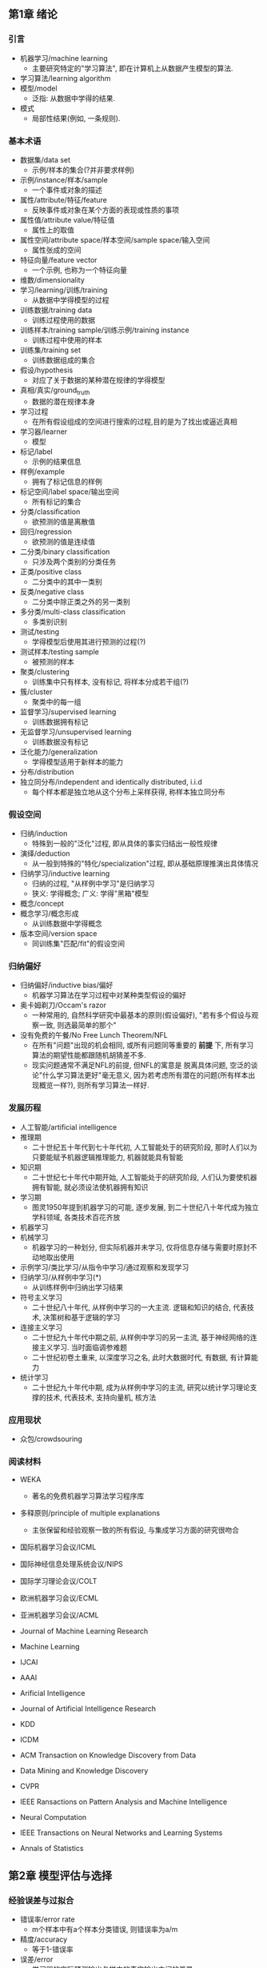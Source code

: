 ** 第1章 绪论
*** 引言
- 机器学习/machine learning
  - 主要研究特定的"学习算法", 即在计算机上从数据产生模型的算法.
- 学习算法/learning algorithm
- 模型/model
  - 泛指: 从数据中学得的结果.
- 模式
  - 局部性结果(例如, 一条规则).
*** 基本术语
- 数据集/data set
  - 示例/样本的集合(?并非要求样例)
- 示例/instance/样本/sample
  - 一个事件或对象的描述
- 属性/attribute/特征/feature
  - 反映事件或对象在某个方面的表现或性质的事项
- 属性值/attribute value/特征值
  - 属性上的取值
- 属性空间/attribute space/样本空间/sample space/输入空间
  - 属性张成的空间
- 特征向量/feature vector
  - 一个示例, 也称为一个特征向量
- 维数/dimensionality
- 学习/learning/训练/training
  - 从数据中学得模型的过程
- 训练数据/training data
  - 训练过程使用的数据
- 训练样本/training sample/训练示例/training instance
  - 训练过程中使用的样本
- 训练集/training set
  - 训练数据组成的集合
- 假设/hypothesis
  - 对应了关于数据的某种潜在规律的学得模型
- 真相/真实/ground_truth
  - 数据的潜在规律本身
- 学习过程
  - 在所有假设组成的空间进行搜索的过程,目的是为了找出或逼近真相
- 学习器/learner
  - 模型
- 标记/label
  - 示例的结果信息
- 样例/example
  - 拥有了标记信息的样例
- 标记空间/label space/输出空间
  - 所有标记的集合
- 分类/classification
  - 欲预测的值是离散值
- 回归/regression
  - 欲预测的值是连续值
- 二分类/binary classification
  - 只涉及两个类别的分类任务
- 正类/positive class
  - 二分类中的其中一类别
- 反类/negative class
  - 二分类中除正类之外的另一类别
- 多分类/multi-class classification
  - 多类别识别
- 测试/testing
  - 学得模型后使用其进行预测的过程(?)
- 测试样本/testing sample
  - 被预测的样本
- 聚类/clustering
  - 训练集中只有样本, 没有标记, 将样本分成若干组(?)
- 簇/cluster
  - 聚类中的每一组
- 监督学习/supervised learning
  - 训练数据拥有标记
- 无监督学习/unsupervised learning
  - 训练数据没有标记
- 泛化能力/generalization
  - 学得模型适用于新样本的能力
- 分布/distribution
- 独立同分布/independent and identically distributed, i.i.d
  - 每个样本都是独立地从这个分布上采样获得, 称样本独立同分布
*** 假设空间
- 归纳/induction
  - 特殊到一般的"泛化"过程, 即从具体的事实归结出一般性规律
- 演绎/deduction
  - 从一般到特殊的"特化/specialization"过程, 即从基础原理推演出具体情况
- 归纳学习/inductive learning
  - 归纳的过程, "从样例中学习"是归纳学习
  - 狭义: 学得概念; 广义: 学得"黑箱"模型
- 概念/concept
- 概念学习/概念形成
  - 从训练数据中学得概念
- 版本空间/version space
  - 同训练集"匹配/fit"的假设空间
*** 归纳偏好
- 归纳偏好/inductive bias/偏好
  - 机器学习算法在学习过程中对某种类型假设的偏好
- 奥卡姆剃刀/Occam's razor
  - 一种常用的, 自然科学研究中最基本的原则(假设偏好), "若有多个假设与观察一致, 则选最简单的那个"
- 没有免费的午餐/No Free Lunch Theorem/NFL
  - 在所有"问题"出现的机会相同, 或所有问题同等重要的 *前提* 下, 所有学习算法的期望性能都跟随机胡猜差不多.
  - 现实问题通常不满足NFL的前提, 但NFL的寓意是 脱离具体问题, 空泛的谈论"什么学习算法更好"毫无意义, 因为若考虑所有潜在的问题(所有样本出现概览一样?), 则所有学习算法一样好.
*** 发展历程
- 人工智能/artificial intelligence
- 推理期
  - 二十世纪五十年代到七十年代初, 人工智能处于的研究阶段, 那时人们以为只要能赋予机器逻辑推理能力, 机器就能具有智能
- 知识期
  - 二十世纪七十年代中期开始, 人工智能处于的研究阶段, 人们认为要使机器拥有智能, 就必须设法使机器拥有知识
- 学习期
  - 图灵1950年提到机器学习的可能, 逐步发展, 到二十世纪八十年代成为独立学科领域, 各类技术百花齐放
- 机器学习
- 机械学习
  - 机器学习的一种划分, 但实际机器并未学习, 仅将信息存储与需要时原封不动地取出使用
- 示例学习/类比学习/从指令中学习/通过观察和发现学习
- 归纳学习/从样例中学习(*)
  - 从训练样例中归纳出学习结果
- 符号主义学习
  - 二十世纪八十年代, 从样例中学习的一大主流. 逻辑和知识的结合, 代表技术, 决策树和基于逻辑的学习
- 连接主义学习
  - 二十世纪九十年代中期之前, 从样例中学习的另一主流, 基于神经网络的连接主义学习. 当时面临调参难题
  - 二十世纪初卷土重来, 以深度学习之名, 此时大数据时代, 有数据, 有计算能力
- 统计学习
  - 二十世纪九十年代中期, 成为从样例中学习的主流, 研究以统计学习理论支撑的技术, 代表技术, 支持向量机, 核方法
*** 应用现状
- 众包/crowdsouring
*** 阅读材料
- WEKA
  - 著名的免费机器学习算法学习程序库
- 多释原则/principle of multiple explanations
  - 主张保留和经验观察一致的所有假设, 与集成学习方面的研究很吻合

- 国际机器学习会议/ICML
- 国际神经信息处理系统会议/NIPS
- 国际学习理论会议/COLT

- 欧洲机器学习会议/ECML
- 亚洲机器学习会议/ACML

- Journal of Machine Learning Research
- Machine Learning

- IJCAI
- AAAI
- Arificial Intelligence
- Journal of Artificial Intelligence Research

- KDD
- ICDM

- ACM Transaction on Knowledge Discovery from Data
- Data Mining and Knowledge Discovery

- CVPR

- IEEE Ransactions on Pattern Analysis and Machine Intelligence

- Neural Computation
- IEEE Transactions on Neural Networks and Learning Systems

- Annals of Statistics

** 第2章 模型评估与选择
*** 经验误差与过拟合
- 错误率/error rate
  - m个样本中有a个样本分类错误, 则错误率为a/m
- 精度/accuracy
  - 等于1-错误率
- 误差/error
  - 学习器的实际预测输出与样本的真实输出之间的差异
- 训练误差/training error/经验误差/empirical error
  - 学习器在训练集上的误差
- 泛化误差/generalization error
  - 学习器在新样本上的误差
- 欠拟合/underfitting
  - 学习算法学习能力低下, 样本特性没有学到.
  - 通常表现: 训练误差大
- 过拟合/overfitting(*)
  - 学习算法能力过于强大, 把训练样本中包含的不太一般的特性都学到了
  - 通常表现: 训练误差小, 泛化误差大
- NP难
  - P问题: 有多项式时间算法, 算起来快
  - NP问题: 算起来不确定快不快, 但我们可以快速检验这个问题的解
  - NP-complete问题/NPC问题: 属于NP问题, 且术语NP-hard问题
  - NP-hard问题/NP难问题: 比NP问题都要难的问题
- 模型选择/model selection

*** 评估方法
- 测试集/testing set
- 测试误差/testing error
  - 通常将测试误差作为泛化误差的近似
- 留出法/hold-out
  - 直接将数据集分为两个互斥的数据集, 一个为训练集, 一个为测试集
- 采样/sampling
  - 可将数据集切分的过程以采样角度看待
- 分层采样/stratified sampling
  - 数据集切分过程中保留类别比例的采样方式
- 交叉验证/cross validation
  - 将数据集以保持数据分布一致性的方式(通常为分层采样)分成k份, k-1份训练, 1份测试, 可进行k次训练测试, 最终测试结果为k次测试的均值.
- k折交叉验证/k-fold cross validation
  - 同上
- 留一法/Leave-One-Out/LOO
  - k折交叉验证特例, k=m, m为数据集大小
  - 通常认为LOO的评估结果比较准确, 因为训练集大小接近m
  - 但数据集大时, 计算开销难以接受
- 自助法/bootstrapping
  - 以自助采样/bootstrap sampling为基础. 给定包含m个样本的数据集D, 对它采样得到同样为m个样本的数据集D'.采样方式为每次随机从D中采一个样本放到D',并放回到D
  - D中一部分样本在D'中出现多次, 一部分不出现. 样本在m次采样始终不被采到的概率为p=(1-m)^m, 对m->无穷求极限, p~0.368
  - 数据集较小, 难以划分训练测试集时, 很有用. 但训练集改变了初始数据集分布,会引入估计偏差
- 包外估计/out-of-bag estimate
  - 自助法用D'进行训练, D-D'用于测试, 测试结果称为包外估计
- 调参与最终模型
- 参数/parameter
  - 包含2种, 算法参数和模型参数
  - 通常算法参数称为 超参数
  - 模型参数就称为参数
- 超参数/hyperparameter
- 调参/parameter tuning
  - 调参指的是调节算法参数/超参数
  - 类似算法选择, 但因为参数选择范围大, 导致候选参数多, 调参工作量大
- 粗调
  - 通常为调参的第一阶段
  - 因调参工作量大, 初步将候选参数取值范围定的比较粗
- 精调
  - 通常为调参的第二阶段
  - 基于粗调得到候选参数, 在参数附近进行小范围搜索优化参数
- 验证集/validation set
  - 用于模型选择和调参
  - 测试集是模型实际使用时遇到的数据
*** 性能度量
- 性能度量/performance measure
  - 衡量模型泛化能力的评价标准
- 均方误差/mean squared error
  - 回归问题常用性能度量
- 错误率
  - 分类问题常用性能度量
- 精度
  - 分能问题常用性能度量
- 查准率/precision/准确率
  - 二分类, 召回数据的精度
- 查全率/recall/召回率
  - 二分类, 召回数据对应召回数据的占比
- 真正例/true positive
  - 预测正确, 预测为正例
- 假正例/false positive
  - 预测错误, 预测为正例
- 真反例/true negative
  - 预测正确, 预测为反例
- 假反例/false negative
  - 预测错误, 预测为反例
- 混淆矩阵/confusion matrix
  - 表示分类结果的矩阵
- 单一评价指标/单一性能度量
- P-R曲线
  - 变化概率阈值, 得到的纵坐标为P查准率, 横坐标为R查全率的曲线
  - 如果两个模型, 第一个模型P-R曲线完全包住了第二个, 可断定第一个模型性能更优
- 平衡点/Break-Even Point/BEP
  - 是查全率等于查准率的取值
  - 如果两个模型, 第一个模型BEP大于第二个, 可认定第一个性能更优
- F1
  - F1 = (2*P*R)/(P+R)
- 调和平均/harmonic mean
  - 1/F1 = 1/2*(1/P+1/F)
  - 更重视更小值
- 加权F1
  - F_beta = (1+beta^2)*P*R/((beta^2*P)+R)
  - beta>0, 度量查全率对查准率的相对重要性. beta>1, 查全率有更大影响; beta<1, 查准率有更大影响
- 加权调和平均
  - 1/F_beta = 1/(1+beta^2)*(1/P + beta^2/R)
- 算数平均
  - (P+R)/2
- 几何平均
  - sqrt(PxR)
- 多分类中n个二分类混淆矩阵的考察
  - n个二分类混淆矩阵的考察, 分别有(P1,R1),...,(Pn,Rn)
- 宏查准率/macro-P
  - macro-P = 1/n(对i求和(Pi))
- 宏查全率/macro-R
  - macro-R = 1/n(对i求和(Ri))
- 宏F1/macro-F1
  - macro-F1 = 2*macro-P1*macro-R1/(macro-P1+macro-R1)
- 微查准率/micro-P
  - micro-P = mean(TP)/(mean(TP)+mean(FP))
- 微查全率/micro-R
  - micro-R = mean(TP)/(mean(TP)+mean(FN))
- 微F1/micro-F1
  - micro-F1 = 2*micro-P*micro-R/(micro-P+micro-R)
- 阈值/threshold/截断点/cut point
  - 学习器测试样本时输出一个实值/概率预测值, 将这个预测值同threshold/cut point比较, 若大于阈值则为正, 否则为反类
- ROC/受实验者工作特性(曲线)/Receiver Operating Characteristic
  - 变化阈值, 得到的纵坐标为真正例率TPR, 横坐标为假正例率FPR的曲线
- 真正例率/True Positive Rate/TPR
  - TPR = TP/(TP+FN)
  - 判对的正例的占正例总量比例
- 假正例率/False Positive Rate/FPR
  - FPR = FP/(TN+FP)
  - 判错的整理占反例总量比例
- AUC/Area Under ROC Curve
  - ROC的面积
  - 考虑的是样本预测的排序质量
  - AUC = 1 - l_rank
- 排序损失
  - l_rank = 1/(m_+*m_-)求和x_+属于D_+&求和x_-属于D_-(punish(f(x_+)<f(x_-)) + 1/2*punish(f(x_+)=f(x_-)))
  - m_+是正例个数, m_-是反例个数, D_+是正例集合, D_-是反例集合
- 非均等代价/unequal cost
  - 为不同类型错误所造成的不同损失, 可为错误赋予"非均等代价"
- 代价矩阵/cost matrix
  - 样本分类的代价/数据集分类的代价, cost_ij: 将第i类样本预测为j的代价
- 代价敏感/cost-sensitive错误率
  - 加入代价权重
- 代价曲线/cost curve
  - 横坐标是[0,1]的正例概率代价, P(+)cost = p*cost_10/(p*cost_10 + (1-p)*cost_01),p是样例为正例的概率
    - 个人不理解p的含义, 觉得更像是提供一个自变量, 对正例代价和负例代价做分配
  - 纵坐标是取值为[0,1]的归一化代价, cost_norm = (FNR*p*cost_10+FPR*(1-p)*cost_01)/(p*cost_10+(1-p)*cost_01), FNR为假反例率, FPR为假正例率.
    - 个人理解为, 对正例代价和负例代价做分配时, 代价的归一化
  - 限定条件即为固定FPR和FNR时, y和x是线性关系, y=FNR*x+FPR*(1-x), 图中表示为线段. 因为x值域为[0,1], 求线段下的面积即为y求均值, 面积为期望总体代价, 等于(FPR+FNR)/2
    - 个人理解: 面积为期望归一化总体代价
  - 代价曲线为不同条件下所有线段的下限, 即P(+)cost下所有条件下的最小cost_norm.
  - 所有条件下的期望总体代价为代价曲线下的面积.
    - 个人理解为, 最小归一化总体代价的期望
- 规范化/normalization
  - 将不同变化范围的值映射到相同的固定范围, 常见[0,1], 称为"归一化"
*** 比较检验
- 统计假设检验/hypothesis test
  - 对学习器性能比较提供了重要依据. 基于假设检验结果我们可推断出, 若在测试集上观察到学习器A比B号, 则A的泛化性能是否在统计意义上由于B, 以及这个结论把握有多大.
- 假设检验中的"假设"
  - 对学习器泛化错误率分布的某种判断或猜想
- 二项分布/binomial
  - 在n次独立重复的伯努利试验中，设每次试验中事件A发生的概率为p。用X表示n重伯努利试验中事件A发生的次数，则X的可能取值为0，1，…，n,且对每一个k（0≤k≤n）,事件{X=k}即为“n次试验中事件A恰好发生k次”，随机变量X的离散概率分布即为二项分布（Binomial Distribution）
- 二项检验/binomial test
  - 假设epson小于等于epson_0成立，若epson^小于等于"epson"的概率不小于1-alpha ，则接受假设，即若P(epson^小于等于"epson"|epson小于等于epson_0)成立，则认为假设猜对了！
  - 如果要使泛化错误率epson小于等于epson_0这个假设的置信度大于1-alpha
  - 使k>epson_0*m的概率小于alpha时, 最大的epson="epson"(临界值)
  - 如果测试错误率epson^小于"epson", 可得在alpha的显著度下, 假设epson小于等于epson_0不能被拒绝.
  - 二项检测同标准假设检验不同的地方是求k>epson_0*m+1时使用的概率分布是二项分布, 即泛化错误率为epson, 测试集有m个样本, 上错误样本数k满足二项分布
- 置信度/confidence
- 显著度
- t检验/t-test
  - 多次测试得到{epson^}, mean({epson^}), variance({epson^}), 满足t分布
  - 假设mean=epson_0和显著度alpha,(应该是说epson=epson_0), 最大错误率为临界值(双边). 如果tao_t在临界值范围内, 接受假设.
- t分布
  - k个测试错误率可看做泛化错误率epson_0的独立采样, tao_t = sqrt(k)(mean-epson_0)/variance, 服从自由度k-1的t分布
- 自由度为k-1的t分布
- 双边假设/two-tailed
  - (负无穷, t_-alpha/2]和[t_alpha/2, 正无穷]
- 交叉验证t检验
  - 对A,B两个学习器的性能没有显著差别做假设检验. 因为使用了k次测试, 即使用t检验, 检验泛化均值为0.
  - 因为使用n轮m折交叉验证, 测试集独立性有影响, 则做了特殊处理.
- 成对t检验/paired t-test
  - 成对指学习器A,B测试集相同的测试结果成对处理
- McNemar检验
  - 利用学习器分类结果的差别, 验证两者性能是否相同, 即应e1=e01, |e01-e10|服从正态分布
  - |e01-e10|小于临界值则接受
- 列联表/contingency table
  - 学习器A,B之间的性能关系, 列A行B, 内容为正确,错误. A,B正确e00, A,B错误e00,A对B错e10, A错B对e01.
- Friedman检验
- 后续检验/post-hoc test
- Nemenyi后续检验

*** 偏差与方差
- 偏差/bias
  - 期望输出和真实标记的差别, 学习算法本身的拟合能力
  - bias^2 = (E_D(f(x;D))-y)^2
- 方差/variance
  - 使用样本数相同的不同训练集产生的方差, 数据扰动造成的影响
  - var = E_D[f(x;D)- E_D(f(x;D))], E_D对训练集D求期望, f(x;D)为在训练集D上训练的模型在x上的输出
- 噪声
  - 当前任务上任何学习算法所能达到的期望泛化误差的下界, 体现学习任务本身的难度
  - noise^2 = E_D((yD-y)^2), yD为数据集标记
- 偏差-方差分解/bias-variance decomposition
  - E(f;D) 算法期望泛化误差 = E_D((f(x;D)-yD)^2) = bias^2 + var + noise^2,假设噪声期望为零E_D(y_D-y)=0
  - 泛化误差为偏差,方差和噪声之和, 体现出由学习算法的能力, 数据的充分性以及学习难度之和
- 偏差-方差窘境/bias-variance dilemma
  - 学习器拟合不充分时, 训练数据的扰动不足以使学习器产生显著变化. 偏差主导泛化误差.
  - 学习器拟合充分时, 学习到了训练数据集本身的特性, 被训练集的扰动影响, 此时方差主导泛化误差.

** 第3章 线性模型
*** 基本形式
- 线性模型/linear model
  - f(x) = w^T*x+b, 其中x为示例, w, b为参数
*** 线性回归
- 序/order
  - 顺序, 如大小, 前后等.
  - 有序离散属性可连续化
- 欧式距离/Euclidean distance/欧几里得距离
  - dist = ||X_1-X_2||^2
- 均方误差/mse/平方误差/square loss
  - 很好的几何意义, 对应欧式距离
- 最小二乘法/least square method
  - 基于均方误差最小化来进行模型求解的方法
- 凸函数
  - 任意两点x1,x2满足f((x1+x2)/2)<=(f(x1)+f(x2))/2
  - 二阶导数在区间上非负
- 线性回归模型的最小二乘参数估计
  - f(x) = x^T*(X^T*X)^-1*X^T*y
  - 因为在现实情况中参数数量多于样本数,X^T*X不是满秩矩阵, 会引入正则项
- 闭式解/closed-form/解析解/analytical solution
  - 就是一些严格的公式,给出任意的自变量就可以求出其因变量,也就是问题的解
- 多元线性回归/multivariate linear regression
- 满秩矩阵/full-rank matrix
  - A为n阶方阵, r(A)为n(狭义)
  - 秩: 用初等行变换将矩阵A化为阶梯形矩阵, 则矩阵中非零行的个数就定义为这个矩阵的秩, 记为r(A)
- 正定矩阵/positive definite matrix
  - 设M是n阶方阵，如果对任何非零向量z，都有z^T*M*z> 0，就称M为正定矩阵
  - X^T*X为正定矩阵
  - 等价命题
    - M的特征值均为正
- 正则化项/regularization
  - 损失函数中对参数的约束项, 过拟合的处理方式
- 对数线性回归/log-linear regression
  - 输出标记在指数尺度上变化, 将输出标记的对数作为线性模型逼近的目标
- 广义线性模型/generalized linear model
  - 利用单调可回函数g(.)对输出标记做非线性映射, 然后利用线性模型拟合映射.
- 联系函数/link function
  - g(.)
*** 对数几率回归
- 单位阶跃函数/unit-step function
  - y=0,z<0; y=0.5, z=0; y=1, z>0
- 替代函数/surrogate function
  - 一定程度上近似单位阶跃函数, 且单调可微
- 对数几率函数/logistic function
  - y = 1/(1+exp(-z))
- 几率/odds
  - y/(1-y), 视y为x为正例的可能性,1-y为x为反例的可能性, 两者的比值.
- 对数几率/log odds/logit
  - In(y/(1-y))
- 对数几率回归/logistic regression/logit regression/对率回归/逻辑回归
  - 函数: In(y/1-y) = w^T*x + b
  - 目的: 用线性回归模型的预测结果去逼近真实标记的对数几率
  - 求解: 利用最大似然法,得到损失函数, loss = 求和(-y_i*beta^T*x_i + In(1+exp(beta^T*x_i)), loss为凸函数
- 极大似然法/maximum likelihood method
  - 假设每次实验独立, 使得所有实验的后验概率最大
  - 步骤: 1)写似然函数,2)似然函数求对数整理,3)求倒数,4)解似然方程
- 梯度下降法/gradient descent
  - beta^j+1 = beta^j - alpha * 损失函数对beta求偏导
  - 又名最速下降法, 梯度是下降方向
- 牛顿法/Newton method
  - beta^j+1 = beta^j - 一阶偏导/二阶偏导
  - 求极大极小值,基于偏导等于零,利用一阶泰勒展开式.
    - 求解f'(x+delta(x))=0时的x+delta(x).
    - 一阶泰勒展开式: f'(x+delta(x)) ~= f'(x) + f''(x)*delta(x)
    - delta(x) ~= - f'(x)/f''(x)
    - x+delta(x) ~= x - f'(x)/f''(x)
    - 初始x, 可迭代逐步得到真实的x+delta(x), 收敛条件|delta(x)| < sigma
- 泰勒展开式
  - f(x+delta(x)) ~= f(x) + f'(x)*delta(x) + f''(x)*delta^2(x) + ...
*** 线性判别分析
- 线性判别分析/Linear Discriminant Analysis/LDA/Fisher判别分析
  - 模型: 将样例投影到一条直线上
    - 直线是一维空间
  - 训练: 使得同类样例投影点尽可能接近, 异类样例的投影点尽可能远离
    - X_i示例集合, u_i均值向量, sigma_i协方差矩阵, i是类型
    - 同类样例投影点的协方差尽可能小, 即w^T*sigma_0*w + w^T*sigma_1*w
    - 类中心之间的距离尽可能大, 即||w^T*u_0 - w^T*u1||_2^2
    - 最大化: J = ||w^T*u_0-w^T*u_1||_2^2 / (w^T*sigma_0*w+w^T*sigma_1*w)
      - J = (w^T*S_b*w)/(w^T*S_w*w), S_b类间散度矩阵, S_w类内散度矩阵
      - min(-w^T*S_b*w), s.t. w^T*S_w*w = 1
      - 利用拉格朗日乘子法, 求其中一个解, w=S_w^-1*(u_0-u_1)
        - 其中S_w^-1可通过奇异值分解求得, S_w^-1= V*sigma^-1*U^T
      - 从贝叶斯决策理论的角度, 当两类数据同先验, 满足高斯分布且协方差相等时,LDA可达到最优分类
  - 预测: 将新样本投影到直线上, 根据投影点位置判断类别
- 均值向量/u
  - 针对特征/变量
- 协方差矩阵/sigma
  - x_i随机变量, s_ij是sigma中的元素, s_ij = E([x_i-E(x_i)][x_j-E(x_j)])
  - sigma = 求和_x((x-u)*(x-u)^T)
- 类内散度矩阵/within-class scatter matrix
  - S_w = sigma_0+sigma_1
- 类间散度矩阵/between-class scatter matrix
  - S_b = (u_0-u_1)*(u_0-u_1)^T
- 广义瑞利商/generalized Rayleigh quotient
  - J是S_b和S_w的广义瑞利商
- 拉格朗日乘子法
  - 是一种寻找多元函数在一组约束下的极值的方法. 通过引入拉格朗日乘子, 可将d个变量和k个约束条件的最优化问题转化为具有d+k个变量的无约束优化问题求解.
  - 拉格朗日函数: L(x, lambda, mu) = f(x) + 求和(lambda_i*h_i(x)) + 求和(mu_i*g_j(x))
    - 其中h(x)是等式约束, g(x)是不等式约束
    - 等式约束为拉格朗日函数求极值
    - 不等式约束转化为KKT条件: g(x)<=0, mu>=0, mu*g(x)=0
- 特征值分解
  - alpha*A = alpha*x
- 奇异值分解
  - 任意实矩阵A属于R_m*n都可以分解成: A = U*Sigma*V^T
    - U属于R^m*m, 是满足U^T*U=I的m阶酉矩阵(unitary matrix)
    - V属于R^n*n, 是满足V^T*V=I的n阶酉矩阵
    - Sigma属于R^m*n, 其中sigma_ii未非负实数, 其中位置为0, sigma_11>=sigma_22>=...>=0
  - 非零奇异值的个数为A的秩
  - U列向量为左奇异向量, V列向量为右奇异向量
- 低秩矩阵近似/low-rank matrix approximation
  - 可用奇异值分解求解的问题
  - 给定秩为r的矩阵A, 欲求最优k秩近似矩阵A~, k<=r
    - min({||A-A~||_F, A~属于R^m*n}), s.t. rank(A~)=k: A_k = U_k*Sigma_k*V_k^T, Sigma_k为r-k个最小奇异值置0的Sigma, U_k, V_k为U, V只保留对应的列奇异向量
- 多分类LDA
  - 过程省略, 可记忆其可监督降维
*** 多分类学习
- 拆解法
  - 将多分类任务拆为若干个二分类任务求解, 再将结果集成成最终结果
- 一对一/OvO
  - N个类别任意两两配对, 共N(N-1)/2个分类器
- 一对其余/OvR
  - N个类别每个类别与余下类别配对成二分类, 共N个分类器
- 多对多/MvM
  - 每次抽若干类作为正类,若干其他类为反类, 需要特殊设计.
- 纠错输出码/Error Correcting Output Codes, ECOC
  - 分为编码,解码两步: 编码是划分分类器, 使每个类别有唯一编码, 解码是将预测编码同每个类别的编码比较, 距离最小的类别为最终结果
- 编码矩阵/coding matrix
  - 为所有类别编码构成的矩阵, 常见形式有二元码和三元码
- 二元码
  - 矩阵元素有两种, 正例和反例
- 三元码
  - 矩阵元素有三种, 正例,反例和停用例
- 海明距离
  - 常用在信息编码中求距离
  - 两个代码在对应位上编码不同的位数称为海明距离/码距, 如10101和00110从第一位开始依次有第一位、第四、第五位不同，海明距离为3.
*** 类别不平衡问题
- 类别不平衡/class-imbalance
  - 指分类任务中不同类别的训练样例数目差别很大的情况
- 再缩放/rescaling/再平衡/rebalance
  - 假设训练集是真实样本的无偏采样, 将观察几率设备预测几率的阈值
- 欠采样/undersampling/下采样/downsampling
  - 除掉一些样例多的类别的数据
- 过采样/oversampling/上菜样/upsampling
  - 对样例少的类别多采样一些
- 阈值移动/threshold-moving
  - 使用原始数据集, 但对应调整阈值
*** 阅读材料
- 稀疏表示/sparse representation
  - 对问题获得稀疏性的解
- DAG/Directed Acyclic Graph
- 闭式解
  - 解析解
- 多标记问题/multi-label learning
  - 一个样本有多个标记

** 第4章 决策树
*** 基本流程
- 决策树
  - 基于树形结构决策, 每个子结点是对某个属性的"测试"(单变量决策树)
- 分而治之/divide-and-conquer
  - 决策树流程遵循的策略
- 递归过程
  - 原理: 1调用了自身, 2退出机制
  - 思考方法: 参考归纳过程
  - 决策树的生成过程属于递归过程
- 先验分布/prior distribution
  - 是概率分布的一种. 与试验结果无关，或与随机抽样无关，反映在进行统计试验之前根据其他有关参数口的知识而得到的分布
- 后验分布/posterior distribution
  - 根据样本 X 的分布Pθ及θ的先验分布π(θ)，用概率论中求条件概率分布的方法,可算出在已知X=x的条件下,θ的条件分布 π(θ|x)。因为这个分布是在抽样以后才得到的，故称为后验分布
*** 划分选择
- 纯度/purity
  - 决策树中结点包含的样本类别越集中, 纯度越高
  - 随着决策树划分的深入,希望分支结点的纯度越高
**** 信息增益
- 信息熵/information entropy
  - 度量样本合集纯度最常用的一种指标
  - Ent(D) = -对k求和(p_k*log_2(p_k)), p_k为第k类样本所占的比例, D为数据集合
  - Ent(D)值越小, D的纯度越高
- 信息增益/information gain
  - 利用属性a对样本集D进行划分可得
  - Gain(D, a) = Ent(D) - 对v求和|D^v|/|D|*Ent(D^v), 其中v是a的属性值, D^v是属性a为v的集合
  - 一般而言, 信息增益越大, 意味着使用属性a进行划分所获得的"纯度提升"越大
  - 对含较多属性值的属性有所偏好
- ID3决策树学习算法
  - 基于信息增益为准则来划分属性
**** 增益率
- 增益率/gain ratio
  - 利用属性a对样本集D进行划分可得
  - Gain_ratio(D, a) = Gain(D,a)/IV(a)
    - IV(a) = -对v求和(|D^v|/|D|*log_2(|D^v|/|D|))
    - IV(a)称为属性a的固有值/intrinsic value.
    - 属性a的可能取值越多, IV(a)的值通常会越大
  - 增益率准则对可取值数目较少的属性有所偏好
- C4.5算法
  - 先从候选划分属性中找到信息增益高于平均水平的属性, 再从中选择增益率最高的
**** 基尼指数
- 基尼值
  - Gini(D) = 对k求和(对k'!=k的k'求和(p_k*p_k')) = 1-对k求和(p_k^2)
  - 反映了从数据集D中随机抽取两个样本,其类别标记不一致的概率
  - Gini(D)越小, 则数据集D的纯度越高
- 属性a的基尼指数/gini index
  - Gini_index(D, a) = 对v求和(|D^v|/|D|*Gini(D^v))
- CART决策树
  - 候选属性集合A中选择划分后基尼指数最小的属性作为最优划分属性
*** 剪枝处理
- 剪枝/pruning
  - 决策树学习算法对付"过拟合"的主要手段
  - 剪掉过多的决策树分支
- 预剪枝/prepruning
  - 决策树生成过程中, 对每个结点在划分前先进行估计, 若当前结点的划分不能带来决策树泛化性能提升,则停止划分并将当前结点标记为叶结点
- 后剪枝/post-pruning
  - 先从训练集生成一颗完整的决策树, 然后自底向上地对非叶结点进行考察,若将该结点对应的子树替换成叶结点能带来决策树泛化能力提升,则替换
**** 预剪枝
- 决策树桩/decision stump
  - 仅有一层划分的决策树
- 贪心
  - 每一步利用局部最优
**** 后剪枝
*** 连续与缺失值
**** 连续值处理
- 二分法/bi-partition
  - 一种连续属性离散化的技术
**** 缺失值处理
- 处理两个问题
  - 属性值缺失情况下进行划分属性选择
    - 利用没有缺失属性值的集合计算指标, 但缺失属性集合有权重(指标已经被规范化)
  - 给定划分属性, 该样本在该属性上缺失, 如何划分
    - 分配到所有子树, 以训练集缺失集合权重的分配概率
*** 多变量决策树
- 轴平行/axis-parallel
  - 决策树分类边界由若干个与坐标轴平行的分段组成
- 多变量决策树/multivariate decision tree/斜决策树/oblique decision tree
  - 一个非叶结点是对属性的 *线性组合* 进行测试
  - 划分边界可为斜线
- 单变量决策树/univariate decision tree
  - 非叶结点是对单个属性进行测试
*** 阅读材料
- 增量学习/incremental learning
  - 接收到新样本后可对已学得的模型进行调整,而不用完全重新学习


** 第5章 神经网络
*** 神经元模型
- 神经网络/neural networks
  - 神经网络是由 *具有适应性* 的 *简单单元* 组成的 *广泛并行互联的网络*, 它的组织能模拟生物神经系统对真实世界物体所做出的交互反映.
- 神经网络学习
  - 机器学习和神经网络这两个学科领域的交叉部分
- 神经元/neuron
  - 神经网络中的简单单元
  - 与其他神经元相连, 神经元内电位超过阈值, 将向相连的神经元传递化学物质, 改变它们的电位
- M-P神经元模型/阈值逻辑单元/threshold logic unit
  - 输入: n个其他神经元的加权输出
  - 输出: 输入同阈值比较经激活函数
- 激活函数/activation function
  - 将神经元输出映射到 激活/1, 抑制/0, 两种状态
  - 理想激活函数为 阶跃函数
- 挤压函数/squashing function/Sigmoid函数
  - 阶跃函数不连续,不光滑, 为了神经网络有更好的数学性质, 使用Sigmoid函数作为常用激活函数
*** 感知机与多层网络
- 感知机/perceptron
  - 两层神经元组成, 输入接外界输入信号, 输出层是M-P神经元
- 哑结点/dummy node
  - ??
- 学习率/learning rate
- 收敛/converge
- 振荡/fluctuation
- 隐含层/hidden layer
  - 输入层和输出层之间的神经元层
- 多层前馈神经网络/multi-layer feedforwad neural networks
  - 每层神经元与下一层神经元互连, 神经元之间不存在同层连接, 也不存在跨层连接
- 连接权/connection weight
*** 误差逆传播算法
- 误差逆传播算法/error backPropagation/BP
  - 基于梯度下降
  - 基于链式法则, 从输出反向计算梯度
- 标准BP算法
  - 每次仅对一个训练样例更新连接权和阈值
- 累计误差逆传播算法/accumulated error backpropagation
  - 每次对整个训练集样例更新连接权和阈值
- 一轮/one round/one epoch
  - 读取训练集一遍
- 随机梯度下降/stochastic gradient descent/SGD
  - 每次读取样本数少于训练集样本数
- 标准梯度下降
  - 每次读取整个训练集
- 早停/early stopping
  - 将数据集分成训练集和验证集, 训练集用于计算梯度, 更新连接权和阈值, 验证集用来估计误差, 若训练集误差降低但验证集误差升高, 则停止训练, 同时返回具有最小验证集误差的连接权和阈值.
- 正则化/regularization
  - 基本思想是在误差目标函数中增加一个用于描述网络复杂度的部分, 例如连接权和阈值的平方和, 以达到优化时降低网络复杂度, 使网络输出更加"光滑"的目的.
*** 全局最小与局部最小
- 局部最小/local minimum
- 全局最小/global minimum
- 跳出局部最小的技术(缺乏理论保障)
  - 以不同初始点训练多个模型
  - 模拟退火
  - 随机梯度下降
  - 遗传算法
- 模拟退火/simulated annealing
  - 在每一步都以一定概率接受比当前解更差的结果, 但随着迭代的推进, 接受"次优解"的概率要变低, 保证算法稳定.
- 遗传算法/genetic algorithms
  - 父,母,遗传,变异
*** 其他常见的神经网络
**** RBF网络
- RBF网络/radial basis function networks/径向基函数网络
  - 结构
    - 前馈神经网络
    - 隐层神经元激活函数为径向基函数
      - 径向基函数为: p(x, c), 样本x到数据中心c之间的欧式距离的单调函数, c为必然存在的参数, 还可以有距离的线性参数
      - 常用的高斯径向基函数形如: p(x, c) = exp(-beta*||x-c||^2)
    - 输出层是隐层神经元输出的线性组合
  - 训练
    - 第一步, 确定神经元c, 常用的方法包含随机采样, 聚类等
    - 第二步, 利用BP算法等来确定参数(连接权, 径向基线性参数)
**** ART网络
- 竞争型学习/competitive learning
  - 神经网络中一种常用的无监督学习策略, 使用该策略时, 网络的输出神经元相互竞争, 每一时刻仅有一个竞争获胜的神经元被激活, 其他神经元的状态被抑制.
- 胜者通吃/winner-take-all
- ART/adaptive reasonance theory/自适应谐振理论
  - 竞争学习的代表
  - 由比较层, 识别层, 识别阈值和重置模块构成
    - 比较层负责接收输入样本, 并将其传递给识别层神经元
    - 识别层每个神经元对应一个模式类, 神经元数目可在训练过程中动态增长以增加新的模式类
      - 识别层神经元需要产生获胜神经元, 竞争最简单的方式是, 计算输入向量与每个识别层神经元所对应的模式类之间的距离, 距离最小获胜.
      - 获胜神经元发送信号抑制其他神经元
      - 若输入向量与获胜神经元所对应的向量大于阈值, 则网络的连接权更新, 接收到类似输入时获胜神经元的相似度更大.
      - 若不大于阈值, 识别层新增神经元, 其代表向量就设为当前输入向量.
  - 识别阈值影响重大, 当识别阈值较高时, 输入样本分类较多, 模式精细. 反之, 较粗.
- 可塑性-稳定性窘境/stability-plasticity dilemma
  - 竞争型学习常见的窘境
  - 可塑性: 神经网络要有学习新知识的能力
  - 稳定性: 神经网络在学习新知识时要保持对旧知识的记忆
  - ART算法比较好的缓解了竞争型学习中的"可塑性-稳定性窘境"
- 在线学习/online learning
- 批模式/batch-mode
**** SOM网络
- SOM/self-organizing map/自组织映射/self-organizing feature map/自组织特征映射
  - 一种竞争学习型的无监督神经网络, 它能将高维输入数据映射到低维空间(通常二维),同时保持输入数据在高维空间的拓扑结构, 即高维空间中相似的样本点映射到网络输出层中的临近神经元
  - 输出层神经元以矩阵方式排列在二维空间中, 每个神经元都拥有一个权向量, 网络在接收向量后, 将会确定输出层获胜神经元, 它决定了该输入向量在低维空间中的位置.
  - 训练目的: 为每个输出层神经元找到合适的权向量, 以达到保持拓扑结构的目的
  - 训练过程: 在接收到一个训练样本后, 每个输出层神经元会计算该样本与自身携带的全向量之间的距离, 距离最近的神经元成为竞争获胜者, 称为最佳匹配单元. 然后, 最佳匹配单位及其临近神经元的权向量将被调整, 以使得这些权向量与当前输入样本的距离缩小. 这个过程不断迭代, 直至收敛.
**** 级联相关网络
- 结构自适应神经网络/构造性神经网络/constructive networks
  - 将网络结构也当作学习的目标之一, 并希望能在训练过程中找到最符合数据特点的网络结构.
- 级联相关网络/cascade-correlation networks
  - 两个主要成分: 级联, 相关
    - 级联: 建立层次连接的层次结构
    - 相关: 通过最大化新神经元的输出和网络误差之间的相关性来训练相关的参数
  - 训练: 开始时, 网络只有输入层和输出层, 处于最小拓扑结构；随着训练的进行, 新的隐层神经元逐渐加入, 从而建立起层级结构. 当新的隐层神经元加入时, 其输入端连接权值是冻结固定的.
  - 特点: 无需设置网络层数, 隐层神经元数目；训练速度快；数据较少时易陷入过拟合
**** Elman 网络
- 递归神经网络/recurrent neural networks/recursive neural networks
  - 允许网络中出现环形结构, 从而可让一些神经元的输出反馈回来作为输入信号.
  - 这样的结构与信息反馈过程, 使得网络在t时刻的输出状态不仅和t时刻的输入有关, 还与t-1时刻的网络状态有关, 从而能处理与时间有关的动态变化
- Elman网络
  - 结构与多层前馈网络很相似, 但隐层神经元的输出被反馈回来, 与下一时刻输入层神经元提供的信号一起, 作为隐层神经元在下一时刻的输入. 隐层神经元通常采用sigmoid激活函数, 网络的训练通过推广的BP算法进行
**** Boltzmann机
- 能量/energy
  - 神经网络中有一类模型是为网络状态定义一个"能量", 能量最小化时网络达到理想状态, 而网络的训练就是在最小化这个能量函数
- 基于能量的模型/energy-based model
- Boltzmann机
  - 一种基于能量的模型
  - 常见结构: 神经元分为两层: 显层和隐层
    - 显层: 用于数据的输入和输出
    - 隐层: 被理解成数据的内在表达
  - 神经元都是布尔型的, 只有0,1两种状态
  - 能量定义为: E(s) = -对i求和_i(0->n-1)(对j求和_j(i+1->n)(w_ij*s_i*s_j)) - 对i求和_i(1->n)(sita_i*s_i)
    - s表示n个神经元的状态{0, 1}
    - w_ij表示神经元i和j之间的连接权
    - sita_i表示神经元i的阈值
    - 若网络中的神经元以任意不依赖于输入值的顺序进行更新, 则网络最终将达到Boltzmann分布/平衡态, 此时状态向量s出现的概率将仅由其能量与所有可能状态向量的能量确定:
      - 概率/P(s) = exp(-E(s))/对t求和(exp(-E(t)))
    - 训练: 将每个训练样本视为一个状态向量, 使其出现的概率尽可能大.
    - 难点: 如何得到所有可能的状态向量
    - 受限的Boltzmann机/restricted boltzmann machine/RBM
      - 结构中仅隐层和显层之间连接
    - 对比散度/contrastive divergence/CD算法
      - 令v和h分别表示显层和隐层的状态向量, 则由于同一层内不存在连接, 有
        - P(v|h) = 对i求乘积(P(v_i|h))
        - P(h|v) = 对j求乘积(P(h_j|v))
      - 对每个训练样本v, 先计算出隐层神经元状态的概率分布, 然后根据这个概率分布采样得到h, 从h产生v',可以从v'产生h'
        - 连接权的更新公式: delta_w = sigma*(v*h^T - v'*h'^T)
        - 阈值更新

**** 深度学习
- 容量/capacity
  - todo 参见12章
- 深度学习/deep learning
  - 典型: 很深层的神经网络
- 发散/diverge
  - 与收敛相对的概念
  - 训练无法收敛, 训练次数n --> 无穷, 训练误差 -/-> 某个值
- 无监督逐层学习/unsupervised layer-wise training
  - 基本思想: 预训练+微调
- 预训练/pre-training
  - 每次训练一层的隐结点, 训练时将上一层的隐结点的输出作为输入, 而本层隐结点的输出作为下一层隐结点的输入.
- 微调/fine-tuning
- 深度信念网络/deep belief network/DBN
  - 每一层是一个受限的Boltzmann机
  - 整个网络可视为若干个RBM堆叠
  - 利用无监督逐层学习
- 预训练+微调
- 权共享/weight sharing
  - 让一组神经元使用相同的连接权
  - 代表: 卷积神经网络
- 卷积神经网络/convolutional neural network/CNN
  - 包含: 卷积层和采样层对输入信号进行加工, 连接层实现与输出目标之间的映射
  - 每个卷积层包含多个特征映射/feature map
    - 每个特征映射是由多个神经元构成的"平面", 通过一种卷积滤波器提取输入的一种特征
  - 采样层亦称汇合层/pooling, 其作用是基于局部相关性进行亚采样, 从而减少数据量的同时保留有用信息.
- 特征学习/feature learning/表示学习/representation learning
  - 深度神经网络经过多层处理, 逐渐将初始的"低层"特征表示转化为"高层"表示后, 用"简单模型"即可完成复杂的分类等学习任务. 可将这一过程理解为特征学习
- 特征工程/feature engineering
  - 描述样本的特征由人类专家来设计

** 第6章 支持向量机
*** 间隔与支持向量
- 超平面
  - 在数学中，超平面(Hyperplane)是n维欧氏空间中，余维度为1的子空间。即超平面是n维空间中的n-1维的子空间。它是平面中的直线、空间中的平面之推广。
  - n维空间中的超平面可定义为：线性函数 w^T*x=b，其中w，x为n维向量，w不全为零
- 欧氏空间
  - 欧几里得空间
  - 一句话总结：欧几里得空间就是在对现实空间的规则抽象和推广（从n<=3推广到有限n维空间）。
  - 欧几里得几何就是中学学的平面几何、立体几何，在欧几里得几何中，平行线任何位置的间距相等。
- 划分超平面
  - 即超平面, 样本空间中任意点到超平面的距离：r = |w^T*x+b|/||w||
  - 可用于二分类划分
    - w^T*x_i + b >= +1, y_i = +1
    - w^T*x_i + b <= -1, y_i = -1
- 支持向量/support vector
  - 距离划分超平面最近的样本，即满足上述等式的样本
- 间隔/margin
  - 两个异类支持向量到超平面的距离：gama = 2/||w||
- 支持向量机/Support Vector Machine/SVM基本型
  - 满足训练样本超平面可分，最大化间隔，求解w，b
  - 即
    - min 1/2*||w||^2
    - s.t. y_i(w^T*x_i + b) >= 1, i=1,2,...,m
*** 对偶问题
- 线性规划/Linear Programming问题
  - 研究线性约束条件下线性目标函数的极值问题的数学理论和方法
- 二次规划问题
  - 特殊类型的优化问题
  - 一个有n个变数与m个限制的二次规划问题可以用以下的形式描述。
    - 首先给定：
      - 一个n 维的向量 c
      - 一个n × n 维的对称矩阵Q
      - 一个m × n 维的矩阵A
      - 一个m 维的向量 b
    - 则此二次规划问题的目标即是在限制条件为
      - A*x <= b
    - 找一个n 维的向量 x
    - 最小化
      - f(x) = (1/2)*x^T*Q*x + c^T*x
- 凸二次规划/convex quadratic programming问题
  - 如果Q是半正定矩阵，那么f(x)是一个凸函数, 此时为凸二次规划问题
  - 此时若约束条件定义的可行域不为空，且目标函数在此可行域有下界，则该问题有全局最小值。
- 对偶问题/dual problem
  - 对偶问题：每一个规划问题都伴随有另一个规划问题，称为对偶问题。
  - 原来的线性规划问题则称为原始线性规划问题，简称原始问题。
  - 对偶问题有许多重要的特征, 它的变量能提供关于原始问题最优解的许多重要资料，有助于原始问题的求解和分析。
  - 对偶问题与原始问题之间存在着下列关系：
    - ①目标函数对原始问题是极大化，对偶问题则是极小化。
    - ②原始问题目标函数中的收益系数是对偶问题约束不等式中的右端常数，而原始问题约束不等式中的右端常数则是对偶问题中目标函数的收益系数。
    - ③原始问题和对偶问题的约束不等式的符号方向相反。
    - ④原始问题约束不等式系数矩阵转置后即为对偶问题的约束不等式的系数矩阵。
    - ⑤原始问题的约束方程数对应于对偶问题的变量数，而原始问题的变量数对应于对偶问题的约束方程数。
    - ⑥对偶问题的对偶问题是原始问题，这一性质被称为原始和对偶问题的对称性。
- SMO/Sequential Minimal Optimization
*** 核函数
- 核技巧/kernel trick
  - 将样本映射到特征空间后，其內积可用样本输入到核函数中计算。即k(x_i, x_j) = phi(x_i)^T * phi(x_j)
- 核函数/kernel function
  - k(.,.)
- 支持向量展式/support vector expansion
  - 使用核函数带入到支持向量求解问题
- 核函数定理
  - 令X为输入空间, k(.,.)是定义在X * X上的对称函数, 则k是核函数，当且仅当
    - 任意输入数据D = [x_1, ..., x_n], 核矩阵是半正定的
- 对称函数
  - f(x,y) = f(y,x)
- 核矩阵/kernel matrix
  - K = matrix{k_i,j}
    - k_i,j = k(x_i, x_j)
- 再生核希尔伯特空间/Reproducing Kernel Hilbert Space/RKHS的特征空间
  - 希尔伯特空间
    - 在数学裡，希尔伯特空间（英語：Hilbert space）即完备的内积空间，也就是一個帶有內積的完備向量空間。
    - 希尔伯特空间是有限维欧几里得空间的一个推广，使之不局限于實數的情形和有限的维数，但又不失完备性（而不像一般的非欧几里得空间那样破坏了完备性）
  - 由核函数隐式定义
- 常见核函数
  - 线性核：k(x_i, x_j) = x_i^T*x_j
  - 多项式核：k(x_i, x_j) = (x_i^T*x_j)^d
  - 高斯核：k(x_i, x_j) = exp(-||x_i-x_j||^2/(2*sigma^2)), sigma > 0
  - 拉普拉斯核： k(x_i, x_j) = exp(-||x_i-x_j||/sigma), sigma >0
  - Sigmoid核：k(x_i, x_j) = tanh(beta*x_i^T*x_j + sita)
- 核函数性质
  - k1,k2是核函数，则对于任意正数gama1，gama2，其线性组合，gama1*k1+gama2*k2也是核函数
  - k1,k2是核函数，则核函数的直积k1(.)k2(x,z) = k1(x,z)*k2(x,z)
  - k1为核函数，则对于任意函数g(x), k(x,z) = g(x)*k1(x,z)*g(z)也是核函数
*** 软间隔与正则化
- 软间隔/soft margin
  - 功能：允许支持向量机在一些样本上出错
  - 优化目标：min（1/2||w||^2 + C*l_01(y_i*(w^T*x_i+b)-1)),
    - 其中l_01(z)
      - 1, if z < 0
      - 0, otherwize
    - 当C为无穷大时，软间隔同硬间隔，C为有限值时，允许一些样本不满足约束
- 硬间隔/hard margin
  - 要求所有样本都必须划分正确
- 代替损失/surrogate loss函数
  - 因为l_01非凸，非连续，数学性质不太好，则人们使用其他数学性质较好，同l_01同功能(惩罚划分错误)的函数
- 常见代替损失
  - hinge损失：l_hinge(z) = max(0, 1-z)
  - 指数损失/exponential loss: l_exp(z) = exp(-z)
  - 对率损失/logistic loss: l_log(z) = log(1+exp(-z))
- 松弛变量/slack variable
  - 损失函数改写成一个变量
- 软间隔支持向量机
  - 优化目标：min（1/2*||w||^2 + C对i求和(sigma_i)）
  - s.t. y_i*(w^T*x_i + b) >= 1 - sigma_i, sigma_i >= 0
- 结构风险/structural risk
  - 优化函数中，用于描述函数f的某些性质
  - 类似于正则化的功能，引入领域知识和用户意图，减少过拟合风险
- 经验风险/empirial risk
  - 优化函数中， 用于描述模型与训练数据的契合程度
- 正则化/regularization
*** 支持向量回归
- 支持向量回归/Support Vector Regression/SVR
  - 与传统回归问题的不同
    - 容忍f(x)与y之间最多有sigma的偏差，即仅当f(x)与y之间的差别绝对值大于sigma时才计算损失
  - 优化问题
    - min（1/2*||w||^2 + C*对i求和(l_sigma(f(x_i)-y_i))
- sigma-不敏感损失/sigma-insensitive loss
  - l_sigma
    - 0, if |z|<=sigma
    - |z|-sigma, otherwise
*** 核方法
- 表达定理/representer theorem
  - 条件
    - 令H为核函数k对应的再生核希尔伯特空间
    - ||h||_H表示H空间中关于h的范数
    - 对于任意单调递增函数g：[0, 正无穷] --> R
    - 任意非负损失函数l：R^m --> [0, 正无穷]
  - 优化问题
    - min F(h) = g(||h||_H) + l(h(x_1),h(x_2),...,h(x_m))
  - 解
    - h^*(x) = 对i求和(alpha_i*k(x,x_i))
- 核方法/kernel methods
  - 基于核函数的学习方法
  - 常见，通过核函数将线性学习器拓展为非线性学习器
- 核化
  - 引入核函数
- 核线性判别分析/Kernelized Linear Discriminant Analysis/KLDA
  - 假设
    - g：X-->F 将样本映射到特征空间F
    - 在F中执行线性判别分析，求h(x) = w^T*g(x)
  - 利用线性判别分析和表达定理，求解alpha和h
*** 阅读材料
- LIBSVM
  - SVM著名的软件包

** 第7章 贝叶斯分类器
*** 贝叶斯决策论
- 贝叶斯决策论/Bayesian decision theory
  - 概率框架下实施决策的基本方法
  - 对分类任务来说，在所有相关概率都已知的理想情况下，贝叶斯决策论考虑如何基于这些概率和误判损失来选择最优的类别标记
- 期望损失/expected loss/风险/risk
  - 将x分类为c_i所产生的期望损失
  - R(c_i|x) = 对j求和(lambda_ij * P(c_j|x))
    - 有N中可能的类别，Y = {c_1, c_2, ..., c_N}
    - lambda_ij是将一个真实标记为c_j的样本误分类为c_i产生的损失
- 总体风险
  - R(h) = E_x[R(h(x)|x)]
    - 判定准则h：X --> Y
- 贝叶斯判定准则/Bayes decision rule
  - 为最小化总体风险，只需在每个样本上选择哪个能使条件风险R(c|x)最小的类别标记，即
    - h^*(x) = argmin_c(R(c|x))
  - 使用此准则最小化决策风险，首先要获得后验概率P(c|x)
- 贝叶斯最优分类器/Bayes optimal classifier
  - 上面的h^*
- 贝叶斯风险/Bayes risk
  - 贝叶斯最优分类器对应的总体风险R(h^*)
  - 机器学习所能产生模型的风险下限
- 判别式模型/discriminative models
  - 估计P(c|x)的方法
  - 直接建模P(c|x)来预测c
- 生成式模型/generative models
  - 估计P(c|x)的方法
  - 先对联合概率分布P(x, c)建模，然后再由此获得P(c|x)
    - P(c|x) = P(x,c)/P(x)
    - P(c|x) = P(c)*P(x|c)/P(x)
- 先验/prior概率
  - P(c)
- 条件概率/class-conditional probability/似然/likelihood
  - P(x|c)，样本x相对于类标签c的类条件概率
- 证据/evidence因子
  - P(x), 用于归一化
*** 极大似然估计
- 参数估计/parameter estimation
  - 概率模型的训练过程
    - 估计类条件概率的常用策略是先假设其固有某种确定的概率分布形式，再基于训练样本对概率分布的参数进行估计
- 频率主义学派/Frequentist
  - 认为参数虽然未知，但却是客观存在的固定值；因此，可以通过优化似然函数等准则来确定参数值
- 贝叶斯学派/Bayesian
  - 认为参数是未观察到的随机变量，其本身也可有分布；因此，可假定参数服从一个先验分布，然后基于观测到的数据来计算参数的后验分布
- 极大似然估计/Maximum Likelihood Estimation/MLE
  - 步骤
    - 假设样本独立同分布，得到对数似然函数
    - 通过最大化对数似然函数，求参数
  - 优点
    - 简单
  - 缺点
    - 结果准确性严重依赖假设的概率分布
- 似然函数
  - P(D_c|sita_c) = 对属于D_c的x求乘积(P(x|sita_c))
- 对数似然/log-likelihood
  - 对似然函数求对数
  - LL(sita_c) = log(P(D_c|sita_c))
*** 朴素贝叶斯分类器
- 朴素贝叶斯分类器/naive Bayes classifier
  - 假设
    - 因为，条件概率P(x|c)是所有属性上的联合概率，难以从有限的训练样本中直接估算
    - 所以，采用“属性条件独立性假设”
  - 表达式
    - h_nb(x) = argmax(P(c)*对i求乘积(P(x_i|c)))
      - P(c) = |D_c|/|D|, 当独立同分布样本充足
      - 离散属性
        - P(x_i|c) = |D_c,x_i|/|D_c|
      - 连续属性
        - 假设p(x_i|c) ~ 高斯分布N(u_c,i,sigma^2_c,i)
        - 高斯分布参数使用统计方式求解
- 属性条件独立性假设/attribute conditional independence assumption
  - P(c|x) = P(c)*P(x|c)/P(x) = P(c)/P(x)*对i求乘积(P(x_i|c))
- 平滑/smoothing
  - 为了避免其他属性携带的信息被训练集中 *未出现的属性值* ”抹去“，在估计概率时通常要进行“平滑”
  - 常用拉普拉斯修正
- 拉普拉斯修正/Laplacian correction
  - 修正结果
    - P(c) = (|D_c|+1)/(|D|+N)
      - N表示训练集D中可能的类别数
    - P(x_i|c) = (|D_c,xi|+1)/(|D_c|+N_i)
      - N_i表示第i个属性可能的取值数
- 懒惰学习/lazy learning
  - 先不进行任何训练，待收到预测请求时再根据当前数据集进行估值
*** 半朴素贝叶斯分类器
- 半朴素贝叶斯分类器/semi-naive Bayes classifiers
  - 解决问题
    - 属性条件独立性假设，通常难以成立
  - 基本想法
    - 适当考虑一部分属性间的相互依赖信息，从而既不需要进行完全联合概率计算，又不至于彻底忽略了比较强的属性依赖关系
- 独依赖估计/One-Dependent Estimator/ODE
  - 半朴素贝叶斯分类器中最常用的一种策略
  - 每个属性在类别之外最多仅依赖一个其他属性
    - P(c|x) 同比 P(c)*对i求乘积(P(x_i|c,pa_i))
      - pa_i为属性x_i所依赖的属性，成为x_i的父属性
- 超父/super-parent
  - 最直接的做法是假设所有属性依赖同一属性，此属性成为超父
- SPODE/Super-Parent ODE
  - 利用交叉验证等模型选择方法来确定超父属性
- TAN/Tree Augmented naive Bayes
- 最大带权生成树/maximum weighted spanning tree
- 条件互信息/conditional mutual information
- AODE/Averaged One-Dependent Estimator
*** 贝叶斯网
- 贝叶斯网/Bayesian network/信念网/belief network
  - 借助有向无环图来刻画属性之间的依赖关系, 并使用条件概率表(假定所有属性均为离散型)来描述属性的联合概率分布
  - 由结构G和参数sita组成, 即B=<G,sita>
    - G是一个有向无环图
      - 两个属性有直接依赖关系则两者相连
      - 有效地表达了属性间的条件独立性.
        - 给定父结点集, 贝叶斯网假设每个属性与它的非后裔属性独立
        - P_B(x_1, x_2, ..., x_d) = 对i求乘积(P_B(x_i|pi_i)) = 对i求乘积(sita_x_i|pi_i)
    - sita是定量描述这种依赖关系
      - 假设属性x_i在G中的父结点集是pi_i, 则sita包含了每个属性的条件概率表sita_x_i|pi_i = P_B(x_i|pi_i)
- 有向无环图/Directed Acyclic Graph/DAG
- 条件概率表/Conditional Probability Table/CPT
**** 结构
- 同父/common parent结构
  - x_1 --> x_3, x_1 --> x_4
    - 给定x_1的取值, 则x_3,x_4独立
- 顺序结果
  - z --> x, x --> y
    - 给定x的值, y与z条件独立
- V型结构/V-structure
  - x_1 --> x_4, x_2 --> x_4
    - 给定子结点x_4的取值,x_1,x_2必不独立
    - x_4的取值完全未知, 则V型结构下x_1与x_2是相互独立的
- 边界独立性/marginal independence
  - 对变量做积分或求和亦称为边际化
  - 通过边际化得到的独立关系
    - 比如
      - V型结构x_1,x_2对x_4积分得到独立关系
      - 同父结构, x_3, x_4无法对x_1积分得到独立关系
- 有向分离/D-separation
  - 把有向图转化为无向图
    - 找到有向图中所有的V型结构, 在V型结构的两个父结点之间加上一条无向边
    - 将所有的有向边改为无向边
- 道德图/moral graph
  - 有向分离得到的无向图称为道德图
  - 基于道德图能直观,迅速地找到变量间的条件独立性.
    - 假定道德图中有变量x,y和变量集合z={z_i}, 若变量x和y在图上被z分开, 即从道德图中将变量集合z去除后, x和y分属两个连通分支, 则称变量x和y被z有向分离, x独立y|z成立
- 道德化/moralization
  - 将父结点相连的过程称为道德化
**** 学习
- 评分搜索
  - 根据训练数据来找出结构最恰当的贝叶斯网
- 评分函数/score function
  - 用于评估贝叶斯网与训练数据的契合程度
  - 通常基于信息论准则, 将学习问题看作一个数据压缩任务
    - 学习的目标是找到一个能以 *最短编码长度* 描述训练数据的模型
      - 此时编码长度包含了描述模型自身所需的编码位数 和 使用该模型描述数据所需要的编码位数
  - 给定训练集D={x_1,...x_m}, 贝叶斯网B=<G,sita>在D上的评分函数可写为
    - s(B|D) = f(sita)|B|-LL(B|D)
      - |B|是贝叶斯网的参数个数
      - f(sita)表示描述每个参数sita所需要的编码位数
      - LL(B|D) = 对i求和(log(P_B(x_i))), 贝叶斯网的对数似然
      - 第一项是计算编码贝叶斯网B所需要的编码位数
      - 第二项是计算B所对应的概率分布P_B对D描述得有多好
- 信息论准则
- 最小描述长度/Minimal Description Length/MDL准则
  - 选择综合编码长度(描述网络和编码数据)最短的贝叶斯网
    - 对贝叶斯学习而言, 模型就是一个贝叶斯网
    - 同时, 每个贝叶斯网描述了一个在训练数据上的概率分布, 自有一套编码机制能使那些经常出现的样本有更短的编码
- AIC/Akaike Information Criterion评分函数
  - f(sita) = 1, 即每个参数用1编码位描述
- BIC/Bayesian Information Criterion评分函数
  - f(sita) = 1/2*log(m), 即每个参数用1/2*log(m)编码位描述
**** 推断
- 查询/query
  - 通过一些属性变量的观测值来推测其他属性变量的取值
- 推断/inference
  - 通过已知变量观测值来推测待查询变量的过程
- 证据/evidence
  - 已知变量观测值
- 吉布斯采样/Gibbs sampling
  - 输入
    - 贝叶斯网 B=<G,sita>
    - 采样次数T
    - 证据变量E及其值e
    - 待查询变量Q及其值q
  - 过程
    - n_q=0
    - q^0=对Q的随机赋初值
    - for t=1,2,...,T do
      - for Q_i属于Q do
        - Z=E并Q\{Q_i}
        - z=e并q^t-1\q_i^t-1
        - 根据B计算分布P_B(Q_i|Z=z)
        - q_i^t=根据P_B(Q_i|Z=z)采样所获Q_i取值
        - q^t=将q^t-1中的q_i^t-1用q_i^t替换
      - end for
      - if q^t-q then
        - n_q=n_q+1
      - end if
    - end for
  - 输出
    - P(Q=q|E=e) ~=n_q/T
- 随机漫步/random walk
  - 每一步仅依赖前一步的状态
- 马尔科夫链/Markov chain
- 平稳分布/stationary distribution
*** EM算法
- 隐变量/latent variable
  - 未观测变量
- 边际似然/marginal likelihood
  - LL(sita|X,Z)=lnP(X,Z|sita)
    - sita模型参数, X已观测变量集, Z隐变量集
  - 边界似然: LL(sita|X) = lnP(X|sita)=ln对Z求和(P(X,Z|sita))
- EM/Expectation-Maximization算法
  - 常用估计参数隐变量的利器, 一种迭代方法
  - 基本想法
    - 若参数sita已知, 则可根据训练数据推断出最优隐变量Z的值(E步)
    - 若Z的值已知, 则可方便地对参数sita做做大似然估计(M步)
  - 原型
    - 以初始值sita^0为起点, 迭代执行一下步骤直至收敛
      - 基于sita^t推断隐变量Z的期望,记为Z^t
      - 基于已观测变量X和Z^t对参数sita做极大似然估计,记为sita^t+1
  - 如果基于sita^t计算隐变量Z的概率分布P(Z|Z,sita^t), 而不是取Z的期望
    - 以当前参数sita^t推断隐变量分布P(Z|X,sita^t), 并计算对数似然估计LL(sita|X,Z)关于Z的期望
      - Q(sita|sita^t) = E_Z|X,sita^t(LL(sita|X,Z))
    - 寻找参数最大化期望似然
      - sita^t+1 = argmax(sita)(Q(sita|sita^t))
- 坐标下降法

** 第8章 集成学习
*** 个体与集成
- 集成学习/ensemble learning/多分类器系统/multi-classifier system/基于委员会的学习/committee-based learning
  - 假设
    - 个体学习器相互独立, 随着集成中个体分类器数目T的增大, 集成的错误率将指数下降, 最终归于零.(现实情况, 无法相互独立)
  - 目标
    - 个体学习器好而不同
  - 两类
    - 个体学习器间存在强依赖关系, 必须串联生成的序列化方法
      - 代表: Boosting
    - 个体学习器件不存在强依赖关系, 可同时生成的并行化方法
      - 代表: Bagging和随机森林
- 个体学习器/individual learner
- 同质/homogeneous
  - 集成学习只包含相同类型的个体学习器
- 基学习器/base learner
  - 同质集成中的个体学习器
- 基学习算法/base learning algorithm
  - 同质集成中的对应算法
- 异质/heterogeneous
  - 集成中包含不同类型的个体学习器
- 组件学习器/component learner
  - 异质集成中的个体学习器
- 弱学习器/weak learner
  - 常指泛化性能略优于随机猜想的学习器
- 投票法/voting
- 好而不同
  - 个体学习器有一定的准确性
  - 个体学习器有多样性, 即有差异性
*** Boosting
- Boosting
  - 工作机制
    - 先从初始训练集训练出一个基学习器, 再根据基学习器的表现对训练样本分布进行调整, 使得先前基学习器做错的训练样本在后续受到更多关注, 然后基于调整后的样本分布来训练下一个基学习器
    - 重复上步, 直至基学习器数目达到事先指定的值T, 最终将T个基学习器进行加权结合
- AdaBoost
  - 加性模型/additive model
    - 基学习器的线性组合
    - H(x) = 对t求和(alpha_t*h_t(x))
  - 指数损失函数/exponential loss function
    - l_exp(H|D) = E_x~D[exp(-f(x)*H(x))]
  - 算法
    - 输入
      - 训练集: D = {(x1, y1), ..., (xm, ym)}
      - 基学习算法Hl
      - 训练轮数T
    - 过程
      - D1(x) = 1/m
      - for t = 1,2,...,T do
        - h_t = Hl(D, Dt)
        - epsion_t = P_x~Dt(h_t(x)!=f(x))
        - if epsion_t > 0.5 then break
        - alpha_t = 1/2*ln((1-epsion_t)/epsion_t)
        - Dt+1(x) =
          - Dt(x)/Zt * ?
            - ? = exp(-alpha_t), if h_t(x) = f(x)
            - ? = exp(alpha_t), if h_t(x) != f(x)
          - Dt(x)*exp(-alpha_t*f(x)*h_t(x))/Zt
        - end for
    - 输出
      - F(x) = sign(对t求和(alpha_t*h_t(x)))
    - 说明
      - Dt 是分布
      - Zt 是规范化因子
  - 重赋权法/re-weighting
    - 训练过程中的每一轮, 根据样本分布为每个训练样本重新赋予一个权重
  - 重采样法/re-sampling
    - 每一轮学习中, 根据样本分布对训练集重新进行采样
    - 可避免训练早停
  - 特点
    - 主要关注降低偏差, 能基于泛化性能相当弱的学习器构建出很强的集成

*** Bagging和随机森林
**** Bagging
- Bagging
  - 过程
    - 基于自助采样法, 获取T个m大小的数据集, 训练T个个体学习器
    - 个体学习器结合: 通常: 分类任务采用简单投票法; 回归任务使用简单平均法
  - 特点
    - 利用外包估计, 减小过拟合风险
    - 主要关注降低方差
**** 随机森林
- 随机森林/random forest
  - 使用决策树为基学习算法
  - 以Bagging为基础
  - 基决策树学习过程中, 随机选择包含k个属性的子集, 然后再从这个子集中选择一个最优属性进行划分, k推荐log2(d)
  - 不仅样本扰动, 属性也扰动
*** 结合策略
- 学习器结合的3方面好处(感觉表述不合理)
  - 从统计的方面来看, 由于学习任务的假设空间往往很大, 可能有多个假设在训练集上达到同等性能, 此时若使用单学习器可能因误选而导致泛化性能不佳, 结合多个学习器则会减小这一风险
  - 从计算的方面来看, 学习算法往往会陷入局部极小, 有的局部极小点所对应的泛化性能可能很糟, 通过多次运行之后进行结合, 可降低陷入糟糕局部极小点的风险
  - 从表示的方面来看, 某些学习任务的真实假设可能不再当前学习算法所考虑的假设空间中, 此时若使用单学习器则肯定无效, 二通过结合多个学习器, 由于相应的假设空间有所扩大, 有可能学得更好的近似
**** 平均法
- 平均法/averaging
  - 个体学习器性能相差较大时宜使用加权平均法
  - 个体学习器性能相近时宜使用简单平均法
- 简单平均法/simple averaging
  - H(x) = 1/T*对i求和(h_i(x))
- 加权平均法/weighted averaging
  - H(x) = 对i求和(w_i*h_i(x)), w_i>=0,对i求和(w_i)=1
**** 投票法
- 投票法/voting
- 绝对多数投票法/majorityvoting
  - 某标记得票数超过半数, 则预测为该标记, 否则拒绝
- 相对多数投票法/plurality voting
  - 预测为得票数最多的标记, 若同时有多个标记获最高票, 则从中随机选取一个
- 加权投票法/weighted voting
  - 考虑权重的相对多数投票法/绝对多数投票法
- 硬投票/hard voting
  - 个体学习器对某个标记只能投{0,1}, 即类标记
- 软投票/soft voting
  - 个体学习器对某个标记可以投[0,1], 即类概率
**** 学习法
- 学习法
  - 当训练数据很多时, 通过另一个学习器来结合的策略
- Stacking
  - 从初始数据集训练出初级学习器, 然后"生成"一个新的数据集用于训练次级学习器
  - 新数据集中, 初级学习器的输出被作为样例输入特征, 而初始样本的标记仍被当作样例标记
  - 利用初级学习器未使用的数据训练次级学习器, 避免过拟合
  - 将初级学习器的输出类概率作为次级学习器的输入属性, 用多响应线性回归作为次级学习算法效果较好
- 初级学习器
  - 个体学习器
- 次级学习器/元学习器/meta-learner
  - 用于结合的学习器
- 多响应线性回归/multi-response linear regression/MLR
  - 对每一个类分别进行线性回归,属于该类的训练样例所对应的输出被置于1,其他类置于0
  - 测试示例将被分给输出值最大的类
- 贝叶斯模型平均/Bayes Model Averaging/BMA
  - 基于后验概率来为不同的模型赋予权重, 可视为加权平均法的一种特殊实现
  - 同Stacking的比较
    - 理论上, 若数据生成模型恰在当前考虑的模型中, 且数据噪声很少,则BMA不差于Stacking
    - 现实中, 前提难以满足, Stacking通常优于BMA, 鲁棒性比BMA更好, 而且BMA对模型近似误差非常敏感
*** 多样性
**** 误差-分歧分解
- 分歧/ambiguity
  - A(h_i|x) = (h_i(x)-H(x))^2
  - 集成分歧
    - 考虑加权平均: *A* = 对i求和(w_i*A(h_i|x))
- 误差
  - E(h_i|x) = (f(x)-h_i(x))^2
  - E(H|x) = (f(x)-H(x))^2
  - 加权平均: *E* = 对i求和(w_i*E(h_i|x))
- 误差-分歧分解/error-ambiguity decomposition
  - E = *E* - *A*
  - 表明个体学习器准确性越高, 多样性越大, 则集成越好
  - 但推导结果目前只适用于回归学习, 难以直接推广到分类学习任务上去
**** 多样性度量
- 多样性度量/diversity measure
  - 用于度量集成中的个体分类器的多样性.
  - 典型做法是考虑个体分类器的两两相似/不相似
- 结果列联表/contingency table
  - 假设二分类任务
  - |         | hi = +1 | hi = -1 |
  - | ------- | ------- | ------- |
  - | hj = +1 |    a    |    c    |
  - | hj = -1 |    b    |    d    |
    - a 为hi,hj均预测为正类的样本数目, b,c,d以此类推, a+b+c+d = m
- 不合度量/disagreement measure
  - dis_ij = (b+c)/m
  - dis_ij值域为[0,1], 值越大则多样性越大
- 相关系数/correlation cofficient
  - p_ij = (ad-bc)/sqrt((a+b)(a+c)(c+d)(b+d))
  - p_ij的值域为[-1,1], 若hi和hj无关,则值为0;若hi与hj正向关则值为正,否则为负
- Q-统计量/Q-statistic
  - Q_ij = (ad-bc)/(ad+bc)
  - Q_ij与相关系数p_ij的符号相同, 且|Q_ij|>=|p_ij|
- k-统计量/k-statistic
  - k = (p_1-p_2)/(1-p_2)
  - 其中,p_1是两个分类器取得一致的概率;p_2是两个分类器偶然达成一致的概率,它们可由数据集D估算:
    - p_1 = (a+d)/m
    - p_2 = [(a+b)(a+c)+(c+d)(b+d)]/m^2
- k-误差图
  - 每一对分类器作为图上的一个点
  - 横坐标是这对分类器的k值, 纵坐标是这对分类器的平均误差
**** 多样性增强
- 数据样本扰动
  - 给定初始数据集, 可从中产生不同的数据子集, 再利用不同的数据子集训练出不同的个体学习器.
  - 对"不稳定基学习器"很有效, 例如,决策树,神经网络等
  - "稳定基学习器"对数据扰动不敏感,例如,线性学习器,支持向量机,朴素贝叶斯,k临近学习器等,需要别的方法.
- 输入属性扰动
  - 从不同的属性"子空间"训练出个体学习器, 著名算法, 随机子空间/random subspace
- 输出表示扰动
  - 对输出表示进行操纵以增强多样性
    - 训练样本的类标记稍作变动, 如"翻转法/flipping output", 随机改变一些训练样本的标记
    - 对输出表示进行转化, 如"输出调制法/output smearing",将分类输出转化为回归输出后构建个体学习器
    - 将原任务拆解成多个可同时求解的子任务,如ECOC法, 利用纠错输出码将多分类任务拆解成一系列二分类任务来训练基学习器
- 算法参数扰动
  - 随机设置算法参数得到差异比较大的个体学习器, 例如负相关法/negative correlation显示地通过正则化相来强化个体神经网络使用不同的参数
*** 阅读材料
- 集成修剪/ensemble pruning/选择性集成/selective ensenble/集成选择/ensemble selection
  - 在集成产生之后再试图通过去除一些个体学习器来获得较小的集成
    - 序列化集成, 减小集成规模后常导致泛化性能下降
    - 并行化集成在减小规模的同时可提升性能

** 第9章 聚类
*** 聚类任务
- 无监督学习/unsupervised learning
  - 训练样本的标记信息是未知的, 目标是通过对无标记训练样本的学习来揭示数据的内在性质及规律, 为进一步数据分析提供基础
- 聚类/clustering
  - 将数据集中的样本划分为若干通常不交集的子集
- 簇/cluster
  - 聚类分成的每个子集称为一个簇
*** 性能度量
- 性能度量/聚类"有效性指标"/validity index
  - 评估聚类结果的好坏
  - 聚类过程的优化目标
- 簇内相似度/intra-cluster similarity
  - 同一簇的样本相似度
- 簇间相似度/inter-cluster similarity
  - 不同簇的样本相似度
- 外部指标/external index
  - 将聚类结果与某个参考模型进行比较
- 内部指标/internal index
  - 直接考察聚类结果不利用任何参考模型
- 外部指标使用的变量
  - 数据集D={x1, ..., xm}
  - 聚类结果簇划分C={C1, ..., Ck}
  - 参考模型簇划分C*={C*1, ..., C*s}
  - 簇标记向量lambda, lambda*
  - 样本两两匹配比较
    - a=|SS|, SS={(xi,xj)|lambda_i=lambda_j, lambda*_i=lambda*_j, i<j}
    - b=|SD|, SD={(xi,xj)|lambda_i=lambda_j, lambda*_i!=lambda*_j, i<j}
    - c=|DS|, DS={(xi,xj)|lambda_i!=lambda_j, lambda*_i=lambda*_j, i<j}
    - b=|DD|, DD={(xi,xj)|lambda_i!=lambda_j, lambda*_i!=lambda*_j, i<j}
    - a+b+c+d = m(m-1)/2
- Jaccard系数/Jaccard Coefficient/JC
  - JC = a/(a+b+c)
- FM指数/Fowlkes and Mallows Index/FMI
  - FMI = sqrt([a/(a+b)]*[a/(a+c)])
- Rand指数/Rand Index/RI
  - RI = 2*(a+d)/(m(m-1))
- 内部指标使用的变量
  - avg(C)=2/(|C|*(|C|-1))*对i,j求和(dist(xi, xj)|1<=i<j<=|C|)
  - diam(C)=max(dist(xi,xj)|1<=i<j<=|C|)
  - d_min(Ci,Cj)=min(dist(xi, xj)|xi属于Ci,xj属于Cj)
  - d_cen(Ci,Cj)=dist(mu_i, mu_j), mu表示簇中心点
- DB指数/Davies-Bouldin Index/DBI
  - DBI = 1/k*对i求和(max((avg(Ci)+avg(Cj))/d_cen(Ci,Cj) | i!=j)|1<=i<=k)
    - 越小越好
- Dunn指数/Dunn Index/DI
  - DI = min(min(d_min(Ci,Cj)/max(diam(Cl)|1<=l<=k)|i!=j)|1<=i<=k)
    - 越大越好
*** 距离计算
- 距离度量/distance measure
  - 需满足的性质
    - 非负性: dist(xi, xj) >= 0
    - 同一性: dist(xi, xj) = 0, 当且仅当xi=xj
    - 对称性: dist(xi, xj) = dist(xj, xi)
    - 直递性: dist(xi, xj) <= dist(xi,xk)+dist(xk, xj)
- 闵可夫斯基距离/Minkowski distance
  - dist_mk(xi, xj) = (对u求和(|xiu-xju|^p | 1<=u<=n))^(1/p)
    - p >=1, 满足距离度量基本性质
    - 可用于有序属性距离的计算
- 欧式距离/Euclidean distance
  - p = 2时的闵可夫斯基距离
- 切比雪夫距离
  - p --> 无穷大 时的闵可夫斯基距离
- 曼哈顿距离/Manhattan distance
  - p = 1时的闵可夫斯基距离
- 连续属性/continuous attribute/数值属性/numerical attribute
  - 定义域中有无限个可能的取值
- 离散属性/categorical attribute/列名属性/nominal attribute
  - 定义域中有有限个取值
- 有序属性/ordinal attribute
- 无序属性/non-ordinal attribute
- VDM/Value Difference Metric
  - 度量无序属性的距离
  - VDM_p(a, b) = 对i求和(|m_(u,a,i)/m_(u,a) - m_(u,b,i)/m_(u,b)|^p | 1<=i<=k)
    - m_(u,a) 表示属性u取值a的样本数
    - m_(u,a,i) 表示第i个样本簇中在属性u取值a的样本数
    - k为样本簇数
- 闵可夫斯基距离和VDM结合
  - MinkovDM_p(xi, xj) = ...
    - 有序为闵可夫斯基距离, 无序为VDM
- 加权距离/weighted distance
  - 不同属性重要性不同
- 相似度度量/similarity measure
  - 距离越大, 相似性越小
- 非度量距离/non-metric distance
  - 不满足直递性的距离, 比如度量,人,马,人马
- 距离度量学习/distance metric learning
  - 基于数据样本学习合适的距离算法式
*** 原型聚类
- 原型聚类/基于原型的聚类/prototype-based clustering
  - 假设聚类结构能通过一组原型 刻画, 著名算法如下
**** K均值算法
- k均值算法/k-means
  - 误差
    - E = 对i求和(对x求和(||x-mu_i||_2^2 | x属于C_i) | 1<=x<=k)
      - 类型簇 C = {C_1, ..., C_k}
      - u_i是簇i的均值向量
    - 刻画簇内样本围绕均值向量的紧密程度, E值越小簇内样本相似度越高
  - 算法流程
    - 输入
      - 样本集D={x1,x2,...,xm}
      - 聚类簇数k
    - 过程
      1. 从D中随机选择k个样本作为初始均值向量{mu1,mu2,...,muk}
      2. repeat
         1. 令Ci=空集(1<=i<=k)
         2. for j = 1,2,...,m do
            1. 计算样本与各均值向量mui(1<=i<=k)的距离: dji=||xj-mui||_2;
            2. 根据距离最近的均值向量确定xj的簇标记: lambda_j= argmin(dji | i属于{1,2,...,k})
            3. 将样本xj划入相应的簇: C_lambda_j = C_lambda_j并{xj}
         3. end for
         4. for i= 1,2,...,k do
            1. 计算新均值向量: mui'= 1/|Ci|*对x求和(x|x属于Ci)
            2. if mui' != mui then
               1. 将当前均值向量mui更新为mui'
            3. else
               1. 保持当前均值向量不变
            4. end if
         5. end for
      3. until 当前均值向量均未更新
    - 输出
      - 簇划分C={C1,C2,...Ck}
**** 学习向量量化
- 学习向量量化/Learning Vector Quantization
  - 假设样本数据带有类别标记, 学习过程利用样本的这些监督信息来辅助聚类
  - 算法
    - 输入
      - 样本集D={(x1,y1),(x2,y2),...,(xm,ym)}
      - 原型向量个数q, 各原型向量预设的类别标记{t1,t2,...,tq}
      - 学习率alpha属于(0,1)
    - 过程
      1. 初始化一组原型向量{p1,p2,...,pq}
      2. repeat
         1. 从样本集D随机选取样本(xi,yi)
         2. 计算样本xj与pi(1<=i<=q)的距离:dji=||xj-pj||_2;
         3. 找出xj距离最近的原型向量pi*,i*=argmin(dji | i属于{1,2,...,q})
         4. if yj = ti* then
            1. p' = pi* + alpha*(xj-pi*)
         5. else
            1. p' = pi* - alpha*(xj-pi*)
         6. end if
         7. 将原型向量pi*更新为p'
      3. until 满足停止条件
    - 输出
      - 原型向量{p1,p2,...pq}
**** 高斯混合聚类
- 高斯混合聚类/Mixture-of-Gaussian
  - 利用概率模型来表达聚类原型
  - 多元高斯分布, 概率密度函数
    - p(x) = 1/((2*pi)^(n/2)*|SIGMA|^(1/2))*exp(-1/2*(x-mu)^T*SIGMA^(-1)*(x-mu)), 记为p(x|mu, SIGMA)
      - mu是n为均值向量, SIGMA是nxn的协方差矩阵
  - 高斯混合分布
    - pM(x) = 对i求和(alpha_i*p(x|mui,SIGMAi) | 1<=i<=k), 对i求和(alpha_i)=1
  - zj的后验分布, zi属于{1,2,...,}表示生成样本xj的高斯混合成分
    - pM(zj=i|xj) = p(zj=i)*pM(xj|zj=i)/pM(xj) = alpha_i*p(xj|mu_i,SIGMAi)/(对l求和(alpha_l*p(xj | mul,SIGMAl)))
  - 算法(EM算法)
    - 输入
      - 样本集 D = {x1, x2, ..., xm}
      - 高斯混合成分个数k
    - 过程
      1. 初始化高斯混合分布的模型参数{alpha_i,mui,SIGMAi | 1<=i<=k}
      2. repeat
         1. for j = 1,2,...,m do
            1. 根据zj的后验分布计算xj由各混合成分生成的后验概率, 即gama_ji = pM(zj=i|xj) (1<=i<=k)
         2. end for
         3. for i = 1,2,...,k do
            1. 计算新均值向量: mui' = (对j求和(gama_ji*xj | 1<=j<=m))/(对j求和(gama_ji | 1<=j<=m))
            2. 计算新的协方差矩阵: SIGMA_i' = (对j求和(gama_ji*(xj-mui')*(xj-mui')^T))/(对j求和(gama_ji | 1<=j<=m))
            3. 计算新混合系数: alpha_i' = (对j求和(gama_ji | 1<=j<=m))/m
         4. end for
         5. 将模型参数{alpha_i, mui, SIGMAi | 1<=i<=k}更新到{alpha_i', mui', SIGMAi' | 1<=i<=k}
      3. until 满足停止条件
      4. Ci = 空集(1<=i<=k)
      5. for j = 1,2,...,m do
         1. 根据 lambda_i = argmax(gama_ji | i属于{1,2,...,k}) 确定xj的簇标记lambda_i
         2. 将xj划入相应的簇:C_lambda_i = C_lambda_i 并 {xj}
      6. end for
    - 输出
      - 簇划分 C = {C1, C2, ..., Ck}
**** 密度聚类
- 密度聚类/基于密度的聚类/density-based clustering
  - 此类算法假设聚类结构能通过样本分布的紧密程度确定.
  - 通常情况下, 密度聚类算法从样本密度的角度来考察样本之间的可连接性, 并基于可连接样本不断扩展聚类簇以获得最终的聚类结果
- DBSCAN
  - 基于邻域参数(epson, MinPts)来刻画样本分布的紧密程度.
  - epson-邻域(neighborhood): 对xj属于D, 其epson邻域包含样本集D中与xj的距离不大于epson的样本, 即N_epson(xj) = {xi属于D | dist(xi, xj)<=epson}
  - 核心对象(core object): 若xj的epson-领域至少包含MinPts个样本, 即|N_epson(xj)|>=MinPts, 则xj是一个核心对象
  - 密度直达(directly density-reachable): 若xj位于xi的epson-邻域中, 且xi是核心对象, 则称xj由xi密度直达
  - 密度可达(density-reachable): 对xi与xj, 若存在样本序列p1, p2, ..., pn, 其中p1=xi, pn=xj且pi+1有pi密度直达, 则成xj由xi密度可达
  - 密度相连(density-connected): 对xi与xj, 若存在xk使得xi与xj均由xk密度可达, 则称xi与xj均由xk密度可达, 则称xi与xj密度相连
  - "簇": 由密度可达关系导出的最大的密度相连样本集合
  - 噪声/noise/异常/anomaly样本: D中不属于任何簇的样本
  - 输入
    - 样本集 D = {x1, x2, ..., xm}
    - 领域参数(epson, MinPts)
  - 过程
    1. 初始化核心对象集合: 核心对象集合 = 空
    2. for j = 1,2,...,m do
       1. 确定样本xj的epson-邻域N_epson(xj)
       2. if |N_epson(xj)| >= MinPts then
          1. 将样本xj加入核心对象集合: 核心对象集合=核心对象集合 并 {xj}
       3. end if
    3. end for
    4. 初始化聚类簇数: k = 0
    5. 初始化未访问样本集合 集合old=集合
    6. while 核心对象集合 != 空 do
       1. 记录当前未访问样本集合:集合old=集合
       2. 随机选取一个核心对象o属于 核心对象集合, 初始化队列 Q=<o>
       3. 集合=集合\{o}
       4. while Q != 空集 do
          1. 取出队列Q中的首个样本q
          2. if |N_epson(q)| >= MinPts then
             1. 令delta = N_epson(q) 并 集合
             2. 将delta中的样本加入队列Q
             3. 集合 = 集合 \ delta
          3. end if
       5. end while
       6. k = k+1, 生成簇Ck = 集合old \ 集合
       7. 核心对象集合 = 集合对象集合 \ Ck
    7. end while
  - 输出
    - 簇划分C={C1, C2, ..., Ck}
**** 层次聚类
- 层次聚类/hierarchical clustering
  - 试图在不同层次对数据集进行划分, 从而形成树形的聚类结构
  - 数据集的划分可采用"自底向上"的聚合策略, 也可以采用"自顶向下"的分拆策略
- AGNES
  - 采用自底向上聚合策略的层次聚类算法
    - 先将数据集中的每个样本看作一个初始聚类簇, 然后在算法运行的每一步中找出距离最近的两个聚类簇进行合并, 该过程不但重复, 直至达到预设的聚类簇个数
    - 如何计算聚类簇之间的距离
      - 最小距离: d_min(Ci, Cj) = min(dist(x,z) | x属于Ci, z属于Cj)
      - 最大距离: d_max(Ci, Cj) = max(dist(x,z) | x属于Ci, z属于Cj)
      - 平均距离: d_avg(Ci, Cj) = 1/(|Ci|*|Cj|) * (对x求和(对z求和(dist(x,z) | z属于Cj) | x属于Ci))
    - 算法
      - 输入
        - 样本集 D = {x1, x2, ..., xm}
        - 聚类簇距离度量函数d
        - 聚类簇数k
      - 过程
        1. for j = 1,2,...,m do
           1. Cj = {xj}
        2. end for
        3. for i = 1,2,...,m do
           1. for j = i+1,...,m do
              1. M(i,j) = d(Ci, Cj)
              2. M(j,i) = M(i,j)
           2. end for
        4. end for
        5. 设置当前聚类簇个数: q = m
        6. while q > k do
           1. 找出距离最近的两个聚类簇 Ci*和Cj*
           2. 合并Ci*和Cj*: Ci* = Ci*并Cj*
           3. for j = j* + 1, j*+2, ..., q do
              1. 将聚类簇Cj重编号为Cj-1
           4. end for
           5. 删除距离矩阵M的第j*行和j*行
           6. for j = 1,2,...,q-1 do
              1. M(i*, j) = d(Ci*, Cj)
              2. M(j, i*) = M(i*, j)
           7. end for
           8. q = q-1
        7. end while
      - 输出
        - 簇划分C = {C1, C2, ..., Ck}
- 豪斯多夫距离/Hausdorff distance
  - dist_H(X,Z) = max(dist_h(X,Z), dist_h(Z,X))
    - dist_h(X,Z) = max(min(||x-z||2 | z属于Z) | x属于X)
**** 阅读材料
- 聚类集成/clustering ensemble
  - 通过对多个聚类学习器进行集成, 能有效降低聚类假设与真实结构不符, 聚类过程中的随机性等因素带来的不利影响
- 异常检测/anomaly detection
  - 常利用聚类或距离计算, 如将原理所有簇中心的样本作为异常点, 或将密度极低处的样本作为异常点
** 降维与度量学习
*** k近邻学习
- K近邻学习/k-Nearest Neighbor/kNN
  - 常用的监督学习
  - 工作机制
    - 给定测量样本,基于某种距离度量找出训练集中与其最靠近的k个训练样本, 然后基于这k个"临局"的信息来进行预测
    - 分类可"投票", 回归可"平均"(距离加权)
  - 基于某些假设发现, 最近邻分类器虽然简单, 但它的泛化错误率不超过贝叶斯最优分类器的错误率的两倍
- 懒惰学习/lazy learning
  - 此类学习在训练阶段仅仅是把样本保存起来, 训练时间开销为零, 待收到测试样本时再做处理
- 急切学习/eager learning
  - 在训练阶段就对样本进行学习处理的方法
*** 低维嵌入
- 密采样/dense sample
  - 任意测试样本x附近任意小的sita距离范围内总能找到一个训练样本, 即训练样本的采样密度足够大
- 维度灾难/dimesion reduction
  - 在高维情形下出现的数据样本稀疏, 距离计算困难等问题, 是所有机器学习方法共同面临的严重障碍
- 降维/dimension reduction/维数约简
  - 通过某种数学变换将原始高维属性空间转变为一个低维子空间
- 嵌入/embedding
  - 人观察或收集到的数据样本虽是高维的, 但与学习任务密切相关的也许仅是某个低维分布, 即高维空间中的一个低维"嵌入"
- 多维缩放/Multiple Dimesional Scaling/MDS
  - 经典的降维方法, 要求原始空间中样本之间的距离在低维空间中得以保持
  - 算法
    - 输入
      - 距离矩阵D属于R^mxm, 其元素dist_ij为样本xi到xj的距离
      - 低维空间维数d'
    - 过程
      - 计算dist_i.^2, dist_.j^2, dist_..^2
      - 计算矩阵B
      - 对矩阵B做特征值分解
      - 取A~为d'个最大特征值所构成的对角矩阵, V~为对应的特征向量矩阵
    - 输出
      - 矩阵V~A~^(1/2) 属于 R^mxd', 每行是一个样本的低维坐标
    - 变量定义
      - Z 属于 R^d'xm, 是降维后的样本表示
        - Z = A*^(1/2) * V*^T, 属于 R^(d*xm)
      - B = Z^T*Z, 是降维后的样本内积, bij = zi^Tzi
        - bij = -1/2*(dist_ij^2 - dist_i.^2 - dist.j^2 + dist_..^2)
      - dist_ij^2 = ||zi||^2 + ||zj||^2 - 2zi^Tzj = bii+bjj-2ij
      - dist_i.^2 = 1/m * 对j求和(dist_ij^2 | 1<=j<=m)
      - dist_.j^2 = 1/m * 对i求和(dist_ij^2 | 1<=i<=m)
      - dist_..^2 = 1/(m^2) * 对i求和(对j求和(dist_ij^2 | 1<=j<=m) | 1<=i<=m)
- 矩阵的迹/trace
  - tr(B) = 对i求和(||zi||^2 | 1<=i<=m)
- 特征值分解/eigenvalue decomposition
  - B = VAV^T, 其中A=diag(lambda_1, lambda_2, ..., lambda_d)为特征值构成的对角矩阵, lambda_1>=lambda_2,...>=lambda_d; V为特征向量矩阵
- 线性降维方法
  - 基于线性变换来进行降维的方法称为线性降维方法
    - Z = W^T * X
*** 主成分分析
- 主成分分析/Principal Component Analysis/PCA
  - 最常用的一种降维方法
  - 先导问题
    - 如何用一个超平面对所有样本进行恰当的表达? 如存在, 则有下面性质
      - 最近重构性: 样本点到这个超平面的距离都足够近
      - 最大可分性: 样本点在这个超平面上的投影能尽可能分开
    - PCA是由两个性质推导得到的优化方法
  - 算法
    - 输入
      - 样本集D={x1, x2, ..., xm}
      - 低维空间位数d'
    - 过程
      - 对所有样本进行中心化: xi <-- xi - 1/m*对i求和(xi | 1<=i<=m)
      - 计算样本的协方差矩阵X*X^T
      - 对协方差矩阵X*X^T做特征值分解
      - 取最大的d'个特征值所对应的特征向量w1,w2,...wd'
    - 输出
      - 投影矩阵 W* = (w1, w2, ..., wd')
- 拉格朗日乘子法
*** 核化线性降维
- 核化线性降维
  - 基于核技巧对线性降维方法进行"核化"
- 核主成分分析/Kernelized PCA/KPCA
  - 核化结合主成分
*** 流形学习
- 流形学习/manifold learning
  - 是一类借鉴了拓扑流形概念的降维方法
  - 若低维流形嵌入到高维空间中, 则数据样本在高维空间的分布虽然看上去非常复杂, 但在局部上仍具有欧式空间的性质, 因此, 可以容易地在局部建立降维映射关系,然后在设法将局部映射关系推广到全局
- 流形
  - 是在局部与欧式空间同胚的空间, 换言之, 它在局部具有欧式空间的性质, 能用欧式距离来进行距离计算
  - 比如: S型曲面
**** 等度量映射
- 地线距离/geodesic distance
  - 曲面的地面两点间的距离不能直接利用三维空间的欧式距离, 得沿着地面计算
    - 可利用流形在局部上与欧氏空间同胚这个性质, 对每个点基于欧氏距离找出其临近点, 然后就能建立一个近邻连接图, 而非近邻点之间不存在连接
    - 求地线距离转变为多个临近图中两点距离的计算
- 等量度映射/Isomatric mapping/isomap
  - 在临近图上计算两点间的最短距离
  - 算法
    - 输入
      - 样本集 D = {x1,x2,...,xm}
      - 近邻参数k
      - 低维空间维数d'
    - 过程
      1. for  i = 1,2,...,m do
         1. 确定xi的近邻
         2. xi与k近邻点之间的距离设置为欧式距离, 与其他点的距离设置为无穷大
      2. end for
      3. 调用最短路径算法计算任意两样本之间的距离dist(xi,xj)
      4. 将dist(xi,xj)作为MDS算法的输入
      5. return MDS算法的输出
    - 输出
      - 样本集D在低维空间的投影Z={z1,z2,...,zm}
**** 局部线性嵌入
- 局部线性嵌入/Locally Linear Embedding/LLE
  - 试图保持邻域内样本之间的线性关系
    - xi = wij*xj+wik*xk+xil*xl, xi的邻域样本xj,xk,xl
    - 希望此线性关系在低维空间中保持
  - 算法
    - 输入
      - 样本集D={x1,x2,...,xm}
      - 近邻参数k
      - 低维空间维数d'
    - 过程
      1. for i = 1,2,...,m do
         1. 确定xi的k近邻
         2. 通过 min( 对i求和(||xi-对j求和(wij*xj | xj属于xi近邻)||_2^2 | 1<=i<=m) | w1,w2,...wm), s.t. 对j求和(wij | xj属于xi近邻) = 1
            1. 求wij闭式解
         3. 对于xj不属于xi近邻, 令wij=0
      2. end for
      3. 利用min( 对i求和(||zi-对j求和(wij*zj)||_2^2 | 1<=i<=m) | z1,z2,...zm), zi为xi对应的低维坐标, 或改写成 min( tr(ZMZ^T) | Z), s.t. ZZ^T=I
         1. 求解M, M=(I-W)^T*(I-W)
      4. 对M进行特征值分解
      5. return M的最小d'个特征值对应的特征向量
    - 输出
      - 样本集D在低维空间的投影Z={z1, z2, ... zm}
*** 量度学习
- 量度学习/metric learning
  - 基本动机
    - 学习低维特征, 实际上是寻找更合适的空间进行距离度量
    - 那么直接学习出一个合适的度量, 即度量学习的动机
  - 思路
    - 之前的降维算法中, 距离是固定, 那么度量学习中,对距离定位增加参数
    - 各属性之间可能不是不相关的, 那么参数不会是对角矩阵, 由此引入马式距离, 其中M为学习参数
    - 距离需要是非负且对称, 所以M是(半)正定对称矩阵, 有正交基P, M=PP^T, M也称为度量矩阵
  - 学习目标
    - 距离近的样本有相似的输出, 从而优化M
- 马式距离/Mahalanobis distance
  - dist_wed^2 = (xi-xj)^T*M*(xi-xj)
- 临近成分分析/Neighbourhood Component Analysis/NCA
  - 通常使用投票法
    - 多数投票法: 邻域内的每个样本投一票, 领域外的不投票
    - 概率投票法: 距离越近影响越大
  - 通过不同的约束目标, 优化M/P
    - 比如要求相同类别样本对某样本的概率影响最大
  - 还可以引入领域知识, 增加样本间的约束
  - 求得P后还可以特征分解用于降维
- 必连/must-link
  - 已知样本距离近, 要求样本必须在邻域内
- 勿连/cannot-link
  - 已知样本距离远, 要求样本必须不在邻域内
*** 阅读材料
** 特征选择与稀疏学习
*** 子集搜索与评价
- 特征选择/feature selection
  - 从给定的特征集合中选择出相关特征子集的过程
- 子集搜索/subset search
  - 贪心算法
  - 多轮, 一轮过后基于此轮的最优子集, 改变子集中的特征数量, 进行下一轮搜索
- 子集评价/subset evaluation
- 信息增益/Gain
  - Gain(A) = Ent(D) - 对v求和(|D^v|/|D|*Ent(D^v) | 1<=v<=V)
    - Ent(D) = -对k求和(pk*log(pk) | 1<=k<=|y|)
    - 属性子集A将D分成了V个子集
  - 信息增益越大, 意味着特征子集A包含的有助于分类的信息越多.
*** 过滤式选择
- 过滤式方法/filter
  - 过滤式先对数据集进行特征选择, 然后再训练学习器, 特征选择过程与后续学习器无关
- Relief
  - 设计了一个"相关统计量"来度量特征的重要性
  - 该统计量是一个向量, 每个分量分别对应于一个初始特征, 而特征子集的重要性则是由子集中每个特征所对应的相关统计量分量之和来决定的.
  - 最终, 只需要指定一个阈值tao, 然后选择比tao大的相关统计量分量所对应的特征即可; 也可指定欲选择的特征个数k,然后选择相关统计量分量最大的k个特征
  - 过程
    - 输入训练集{(x1, y1), ...}
    - 对所有样本,
      - 在同类样本中找其最近邻xi,nh,猜中近邻 (near-hit)
      - 在异类样本中找其最近邻xi,nm,猜错近邻 (near-miss)
    - 相关统计量对应属性j的分量
      - sita_j = 对i求和( -diff(xij,xij,nh)^2 + diff(xij, xij,nm)^2 | i)
  - 以上过程为2分类, 可扩展成多分类, 即多个xi,nm
*** 包裹式选择
- 包裹式特征选择
- LVW/Las Vegas Wrapper
*** 嵌入式选择与L_1正则化
- 嵌入式选择
- 岭回归/ridge regression
- L_1
- L_2
- LASSO
- 稀疏解/sparse
- 近端梯度下降/Proximal Gradient Descent/PGD
*** 稀疏表示与字典表示
- 稀疏性
- 字典学习/dictionary learning/稀疏编码/sparse coding
*** 压缩感知
- 奈奎斯特采样定理/Nyquist
- 压缩感知/compressed sensing
- 矩阵补全/matrix completion
- 半正定规划/Semi-Definite Programming
*** 阅读材料
** 计算学习理论
*** 基础知识
*** PAC学习
*** 有限假设空间
*** VC维
*** Rademacher复杂度
*** 稳定性
*** 阅读材料
** 半监督学习
*** 未标记样本
*** 生成式方法
*** 半监督SVM
*** 图半监督学习
*** 基于分歧的方法
*** 半监督聚类
*** 阅读材料
** 概率图模型
*** 隐马尔可夫模型
*** 马尔可夫随机场
*** 条件随机场
*** 学习与推断
*** 近似推断
*** 话题模型
*** 阅读材料
** 规则学习
*** 基本概念
*** 序贯覆盖
*** 剪枝优化
*** 一阶规则学习
*** 归纳逻辑程序设计
*** 阅读材料
** 强化学习
*** 任务与奖赏
*** K-摇臂赌博机
*** 有模型学习
*** 免模型学习
*** 值函数近似
*** 模仿学习
*** 阅读材料

** 附录
*** 矩阵
*** 优化
*** 概率分布

** TO-DO
- 过拟合处理技术
- 平均
- 常见距离计算方法及应用场景
- 常见凸函数
- 类别不平衡处理策略
- hessian矩阵
- 对偶问题(拉格朗日乘子法)
- 降维方法总结
- 连续值离散化技术
- 纯度度量的比较
- 跳出局部最小的技术
- 构造学习算法的策略
- 构造无监督学习的策略
- 收集更多的神经网络结构
- 节省训练开销的策略
- 无监督的常见策略
- Boltzmann能量什么含义
- 支持向量机与对率回归的比较
  - 使用l_log作为替代函数
    - 支持向量机与对率回归目标相近，通常性能相当。
    - 对率回归其输出有自然的概率意义
    - 对率回归可直接多分类
  - hinge损失作为替代函数
    - 支持向量机的解具有稀疏性
    - 训练样本需求更少，避免过拟合
- 数据挖掘十大算法
